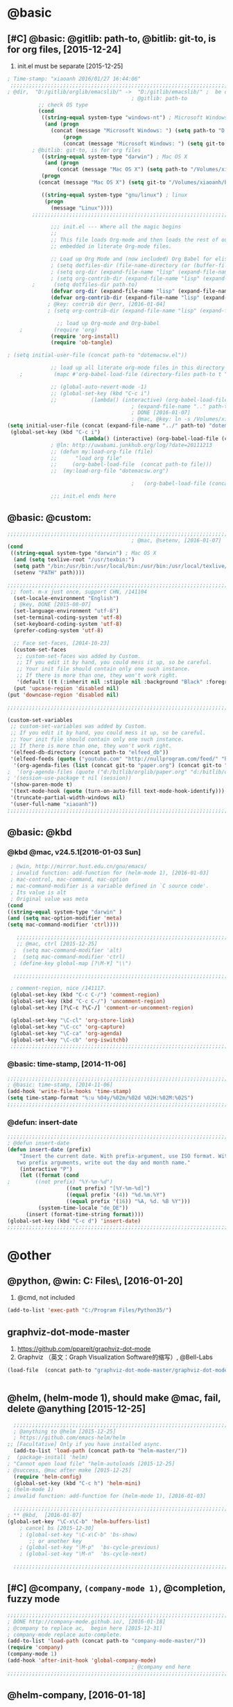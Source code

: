 
* @basic
** [#C] @basic: @gitlib: path-to, @bitlib: git-to, is for org files,  [2015-12-24]
   1. init.el must be separate [2015-12-25]
#+BEGIN_SRC emacs-lisp :tangle yes :reports no 
  ; Time-stamp: "xiaoanh 2016/01/27 16:44:06"
   ;;;;;;;;;;;;;;;;;;;;;;;;;;;;;;;;;;;;;;;;;;;;;;;;;;;;;;;;;;;;;;;;;;;;;;;;;;;;;;;;;;;;;;;;;;;;;;;;;;;;;;;;;;;;;;;;;;;;;;;;;;;;;       
  ; @dir,  "D:/gitlib/orglib/emacslib/" ->  "D:/gitlib/emacslib/" ;  be careful of org-link-abbrev-alist, [2016-01-18]
                                          ; @gitlib: path-to
            ;; check OS type
            (cond
             ((string-equal system-type "windows-nt") ; Microsoft Windows
              (and (progn
                (concat (message "Microsoft Windows: ") (setq path-to "D:/gitlib/emacslib/")) ) 
                    (progn  
                    (concat (message "Microsoft Windows: ") (setq git-to "D:/bitlib/orglib/")) )))
          ; @bitlib: git-to, is for org files
             ((string-equal system-type "darwin") ; Mac OS X
              (and (progn   
                  (concat (message "Mac OS X") (setq path-to "/Volumes/xiaoanh/gitlib/emacslib/")))
             (progn
            (concat (message "Mac OS X") (setq git-to "/Volumes/xiaoanh/bitlib/orglib/")))) )

             ((string-equal system-type "gnu/linux") ; linux
              (progn
                (message "Linux"))))
          ;;;;;;;;;;;;;;;;;;;;;;;;;;;;;;;;;;;;;;;;;;;;;;;;;;;;;;;;;;;;;;;;;;;;;;;;;;;;;;;;;;;;;;;;;;;;;;;;;;;;;;;;;;;;;;;;;;;;;;;;;;;;;

                ;;; init.el --- Where all the magic begins
                ;;
                ;; This file loads Org-mode and then loads the rest of our Emacs initialization from Emacs lisp
                ;; embedded in literate Org-mode files.
                
                ;; Load up Org Mode and (now included) Org Babel for elisp embedded in Org Mode files
                ; (setq dotfiles-dir (file-name-directory (or (buffer-file-name) load-file-name)))
                ; (setq org-dir (expand-file-name "lisp" (expand-file-name "org-mode-master" dotfiles-dir)))
                ; (setq org-contrib-dir (expand-file-name "lisp" (expand-file-name "contrib" org-dir)))
          ;      (setq dotfiles-dir path-to)
                (defvar org-dir (expand-file-name "lisp" (expand-file-name "org-mode-master" path-to)))
                (defvar org-contrib-dir (expand-file-name "lisp" (expand-file-name "contrib"  (expand-file-name "org-mode-master" path-to)))) 
               ; @key: contrib dir @err, [2016-01-04]
               ; (setq org-contrib-dir (expand-file-name "lisp" (expand-file-name "contrib" org-dir)))
            
                  ;; load up Org-mode and Org-babel
      ;          (require 'org)
                (require 'org-install)
                (require 'ob-tangle)

  ; (setq initial-user-file (concat path-to "dotemacsw.el"))

                ;; load up all literate org-mode files in this directory
      ;          (mapc #'org-babel-load-file (directory-files path-to t "\\.org$"))

                ;; (global-auto-revert-mode -1)
                ;; (global-set-key (kbd "C-c i")
                ;;           (lambda() (interactive) (org-babel-load-file (concat path-to "dotemacswrg.org"))))
                                          ; (expand-file-name ".." path-to)
                                          ; DONE [2016-01-07]
                                          ; @mac, @key: ln -s /Volumes/xiaoanh/gitlib/dotemacsw.el ~/.emacs.el
  (setq initial-user-file (concat (expand-file-name "../" path-to) "dotemacsw.el"))
   (global-set-key (kbd "C-c i")
                          (lambda() (interactive) (org-babel-load-file (concat  (expand-file-name "../" path-to)  "dotemacswrg.org"))))
                ; @ln: http://uwabami.junkhub.org/log/?date=20111213
                ;; (defun my:load-org-file (file)
                ;;      "load org file"
                ;;     (org-babel-load-file  (concat path-to file)))
                ;;  (my:load-org-file "dotemacsw.org")

                                          ;   (org-babel-load-file (concat path-to "dotemacsw.org"))

                ;;; init.el ends here
                
#+END_SRC
** @basic: @custom: 
#+BEGIN_SRC emacs-lisp :tangle yes
  ;;;;;;;;;;;;;;;;;;;;;;;;;;;;;;;;;;;;;;;;;;;;;;;;;;;;;;;;;;;;;;;;;;;;;;;;;;;;;;;;;;;;;;;;;;;;;;;;;;;;;;;;;;;;;;;;;;;;;;;;;;;;;
                                          ; @mac, @setenv, [2016-01-07]
  (cond
   ((string-equal system-type "darwin") ; Mac OS X
    (and (setq texlive-root "/usr/texbin:")
    (setq path "/bin:/usr/bin:/usr/local/bin:/usr/bin:/usr/local/texlive/2013/bin/x86_64-darwin:/usr/local/cellar/ghostscript/9.07/bin:")
    (setenv "PATH" path))))

  ;;;;;;;;;;;;;;;;;;;;;;;;;;;;;;;;;;;;;;;;;;;;;;;;;;;;;;;;;;;;;;;;;;;;;;;;;;;;;;;;;;;;;;;;;;;;;;;;;;;;;;;;;;;;;;;;;;;;;;;;;;;;;
   ;; font. m-x just once, support CHN, /141104
    (set-locale-environment "English")
    ; @key, DONE [2015-08-07]
    (set-language-environment "utf-8")
    (set-terminal-coding-system 'utf-8)
    (set-keyboard-coding-system 'utf-8)
    (prefer-coding-system 'utf-8)
    
    ;; Face set-faces, [2014-10-23]
    (custom-set-faces
     ;; custom-set-faces was added by Custom.
     ;; If you edit it by hand, you could mess it up, so be careful.
     ;; Your init file should contain only one such instance.
     ;; If there is more than one, they won't work right.
     '(default ((t (:inherit nil :stipple nil :background "Black" :foreground "gray85" :inverse-video nil :box nil :strike-through nil :overline nil :underline nil :slant normal :weight normal :height 120 :width normal :foundry "apple" :family "Menlo")))))
    (put 'upcase-region 'disabled nil)
  (put 'downcase-region 'disabled nil)

  ;;;;;;;;;;;;;;;;;;;;;;;;;;;;;;;;;;;;;;;;;;;;;;;;;;;;;;;;;;;;;;;;;;;;;;;;;;;;;;;;;;;;;;;;;;;;;;;;;;;;;;;;;;;;;;;;;;;;;;;;;;;;;  

  (custom-set-variables
   ;; custom-set-variables was added by Custom.
   ;; If you edit it by hand, you could mess it up, so be careful.
   ;; Your init file should contain only one such instance.
   ;; If there is more than one, they won't work right.
   '(elfeed-db-directory (concat path-to "elfeed_db"))
   '(elfeed-feeds (quote ("youtube.com" "http://nullprogram.com/feed/" "http://www.terminally-incoherent.com/blog/feed/")))
    '(org-agenda-files (list (concat git-to "paper.org") (concat git-to "study.org") (concat git-to "journal.org") (concat git-to "project.org") (concat git-to "task.org") (concat git-to  "note.org")))
  ;  '(org-agenda-files (quote ("d:/bitlib/orglib/paper.org" "d:/bitlib/orglib/study.org" "d:/bitlib/orglib/journal.org" "d:/bitlib/orglib/project.org" "d:/bitlib/orglib/task.org" "d:/bitlib/orglib/note.org")))
  ; '(session-use-package t nil (session))
   '(show-paren-mode t)
   '(text-mode-hook (quote (turn-on-auto-fill text-mode-hook-identify)))
   '(truncate-partial-width-windows nil)
   '(user-full-name "xiaoanh"))
  ;;;;;;;;;;;;;;;;;;;;;;;;;;;;;;;;;;;;;;;;;;;;;;;;;;;;;;;;;;;;;;;;;;;;;;;;;;;;;;;;;;;;;;;;;;;;;;;;;;;;;;;;;;;;;;;;;;;;;;;;;;;;;  
#+END_SRC
** @basic: @kbd
*** @kbd @mac, v24.5.1[2016-01-03 Sun]
#+BEGIN_SRC emacs-lisp :tangle yes
  ; @win, http://mirror.hust.edu.cn/gnu/emacs/
  ; invalid function: add-function for (helm-mode 1), [2016-01-03]
  ; mac-control, mac-command, mac-option
  ; mac-command-modifier is a variable defined in `C source code'.
  ; Its value is alt
  ; Original value was meta
 (cond 
 ((string-equal system-type "darwin" )
 (and (setq mac-option-modifier 'meta)
 (setq mac-command-modifier 'ctrl))))

    ;;;;;;;;;;;;;;;;;;;;;;;;;;;;;;;;;;;;;;;;;;;;;;;;;;;;;;;;;;;;;;;;;;;;;;;;;;;;;;;;;;;;;;;;;;;;;;;;;;;;;;;;;;;;;;;;;;;;;;;;;;;;;
    ;; @mac, ctrl [2015-12-25]
   ;  (setq mac-command-modifier 'alt)
   ;  (setq mac-command-modifier 'ctrl)
   ; (define-key global-map [?\M-¥] "\\")
   
   ;;;;;;;;;;;;;;;;;;;;;;;;;;;;;;;;;;;;;;;;;;;;;;;;;;;;;;;;;;;;;;;;;;;;;;;;;;;;;;;;;;;;;;;;;;;;;;;;;;;;;;;;;;;;;;;;;;;;;;;;;;;;;

  ; comment-region, nice /141117.
  (global-set-key (kbd "C-c C-/") 'comment-region)
  (global-set-key (kbd "C-c C-/") 'uncomment-region)
  (global-set-key [?\C-c ?\C-/] 'comment-or-uncomment-region)
  
  (global-set-key "\C-cl" 'org-store-link)
  (global-set-key "\C-cc" 'org-capture)
  (global-set-key "\C-ca" 'org-agenda)
  (global-set-key "\C-cb" 'org-iswitchb)
  ;;;;;;;;;;;;;;;;;;;;;;;;;;;;;;;;;;;;;;;;;;;;;;;;;;;;;;;;;;;;;;;;;;;;;;;;;;;;;;;;;;;;;;;;;;;;;;;;;;;;;;;;;;;;;;;;;;;;;;;;;;;;;
#+END_SRC

*** @basic: time-stamp, [2014-11-06]
#+BEGIN_SRC emacs-lisp :tangle yes
;;;;;;;;;;;;;;;;;;;;;;;;;;;;;;;;;;;;;;;;;;;;;;;;;;;;;;;;;;;;;;;;;;;;;;;;;;;;;;;;;;;;;;;;;;;;;;;;;;;;;;;;;;;;;;;;;;;;;;;;;;;;;
; @basic: time-stamp, [2014-11-06]
(add-hook 'write-file-hooks 'time-stamp)
(setq time-stamp-format "%:u %04y/%02m/%02d %02H:%02M:%02S")
;;;;;;;;;;;;;;;;;;;;;;;;;;;;;;;;;;;;;;;;;;;;;;;;;;;;;;;;;;;;;;;;;;;;;;;;;;;;;;;;;;;;;;;;;;;;;;;;;;;;;;;;;;;;;;;;;;;;;;;;;;;;;
#+END_SRC
*** @defun: insert-date
#+BEGIN_SRC emacs-lisp :tangle yes
;;;;;;;;;;;;;;;;;;;;;;;;;;;;;;;;;;;;;;;;;;;;;;;;;;;;;;;;;;;;;;;;;;;;;;;;;;;;;;;;;;;;;;;;;;;;;;;;;;;;;;;;;;;;;;;;;;;;;;;;;;;;;
; @defun insert-date
(defun insert-date (prefix)
    "Insert the current date. With prefix-argument, use ISO format. With
   two prefix arguments, write out the day and month name."
    (interactive "P")
    (let ((format (cond
;	     ((not prefix) "%Y-%m-%d")
                   ((not prefix) "[%Y-%m-%d]")
                   ((equal prefix '(4)) "%d.%m.%Y")
                   ((equal prefix '(16)) "%A, %d. %B %Y")))
          (system-time-locale "de_DE"))
      (insert (format-time-string format))))
(global-set-key (kbd "C-c d") 'insert-date)
;;;;;;;;;;;;;;;;;;;;;;;;;;;;;;;;;;;;;;;;;;;;;;;;;;;;;;;;;;;;;;;;;;;;;;;;;;;;;;;;;;;;;;;;;;;;;;;;;;;;;;;;;;;;;;;;;;;;;;;;;;;;;
#+END_SRC

* @other
** @python, @win: C:\Program Files\Python35\, [2016-01-20]
   1. @cmd, not included 
#+BEGIN_SRC emacs-lisp :tangle no
  (add-to-list 'exec-path "C:/Program Files/Python35/")
#+END_SRC
** graphviz-dot-mode-master
   1. https://github.com/ppareit/graphviz-dot-mode
   2. Graphviz （英文：Graph Visualization Software的缩写）, @Bell-Labs
#+BEGIN_SRC emacs-lisp :tangle yes
(load-file  (concat path-to "graphviz-dot-mode-master/graphviz-dot-mode.el") )
#+END_SRC
#+BEGIN_SRC dot :file D: figure1411/test-dot.png :cmdline -Kdot -Tpng
#+END_SRC
** @helm, (helm-mode 1), should make @mac, fail, delete @anything [2015-12-25]
#+BEGIN_SRC emacs-lisp :tangle yes
    ;;;;;;;;;;;;;;;;;;;;;;;;;;;;;;;;;;;;;;;;;;;;;;;;;;;;;;;;;;;;;;;;;;;;;;;;;;;;;;;;;;;;;;;;;;;;;;;;;;;;;;;;;;;;;;;;;;;;;;;;;;;;;
    ; @anything to @helm [2015-12-25]
    ; https://github.com/emacs-helm/helm
  ;; [Facultative] Only if you have installed async.
    (add-to-list 'load-path (concat path-to "helm-master/"))
  ;  (package-install 'helm)
  ; "Cannot open load file" "helm-autoloads [2015-12-25]
  ; @success, @mac after make [2015-12-25] 
    (require 'helm-config)
    (global-set-key (kbd "C-c h") 'helm-mini)
  ; (helm-mode 1)
  ; invalid function: add-function for (helm-mode 1), [2016-01-03]

    ;;;;;;;;;;;;;;;;;;;;;;;;;;;;;;;;;;;;;;;;;;;;;;;;;;;;;;;;;;;;;;;;;;;;;;;;;;;;;;;;;;;;;;;;;;;;;;;;;;;;;;;;;;;;;;;;;;;;;;;;;;;;;
  ; ** @kbd,  [2016-01-07]
  (global-set-key "\C-x\C-b" 'helm-buffers-list) 
      ; cancel bs [2015-12-30]
      ; (global-set-key "\C-x\C-b" 'bs-show) 
         ;; or another key
      ; (global-set-key "\M-p"  'bs-cycle-previous)
      ; (global-set-key "\M-n"  'bs-cycle-next)

    ;;;;;;;;;;;;;;;;;;;;;;;;;;;;;;;;;;;;;;;;;;;;;;;;;;;;;;;;;;;;;;;;;;;;;;;;;;;;;;;;;;;;;;;;;;;;;;;;;;;;;;;;;;;;;;;;;;;;;;;;;;;;;
#+END_SRC
** [#C] @company, =(company-mode 1)=, @completion, fuzzy mode
#+BEGIN_SRC emacs-lisp :tangle yes
  ;;;;;;;;;;;;;;;;;;;;;;;;;;;;;;;;;;;;;;;;;;;;;;;;;;;;;;;;;;;;;;;;;;;;;;;;;;;;;;;;;;;;;;;;;;;;;;;;;;;;;;;;;;;;;;;;;;;;;;;;;;;;;
  ; DONE http://company-mode.github.io/, [2016-01-18]
  ; @company to replace ac,  begin here [2015-12-31]
  ; company-mode replace auto-complete. 
  (add-to-list 'load-path (concat path-to "company-mode-master/"))
  (require 'company)
  (company-mode 1)
  (add-hook 'after-init-hook 'global-company-mode)
                                          ; @company end here
  ;;;;;;;;;;;;;;;;;;;;;;;;;;;;;;;;;;;;;;;;;;;;;;;;;;;;;;;;;;;;;;;;;;;;;;;;;;;;;;;;;;;;;;;;;;;;;;;;;;;;;;;;;;;;;;;;;;;;;;;;;;;;;
#+END_SRC

** @helm-company, [2016-01-18]
#+BEGIN_SRC emacs-lisp :tangle yes
  ;;;;;;;;;;;;;;;;;;;;;;;;;;;;;;;;;;;;;;;;;;;;;;;;;;;;;;;;;;;;;;;;;;;;;;;;;;;;;;;;;;;;;;;;;;;;;;;;;;;;;;;;;;;;;;;;;;;;;;;;;;;;;                                  
; Requirements: Helm   and company-mode
 ; https://github.com/yasuyk/helm-company
  (add-to-list 'load-path  (concat path-to "helm-company-master/"))  
  (autoload 'helm-company "helm-company")
  ;; Not necessary if using ELPA package
  (eval-after-load 'company
    '(progn
       (define-key company-mode-map (kbd "C-:") 'helm-company)
       (define-key company-active-map (kbd "C-:") 'helm-company)))
   ;;;;;;;;;;;;;;;;;;;;;;;;;;;;;;;;;;;;;;;;;;;;;;;;;;;;;;;;;;;;;;;;;;;;;;;;;;;;;;;;;;;;;;;;;;;;;;;;;;;;;;;;;;;;;;;;;;;;;;;;;;;;;
#+END_SRC

** [#C] @ac, @completion
#+BEGIN_SRC emacs-lisp :tangle yes
  ;;;;;;;;;;;;;;;;;;;;;;;;;;;;;;;;;;;;;;;;;;;;;;;;;;;;;;;;;;;;;;;;;;;;;;;;;;;;;;;;;;;;;;;;;;;;;;;;;;;;;;;;;;;;;;;;;;;;;;;;;;;;;
  ; must add yaxception, log4e, auto-complete-pcmp and org-ac in auto-complete-master dir, [2016-01-20]
  ;; auto-complete, [2014-11-06]
  (add-to-list 'load-path (concat path-to "auto-complete-master/"))
  ; (add-to-list 'load-path (concat path-to "auto-complete-master"))
  ; (add-to-list 'ac-dictionary-directories "D:/dotemacsw/auto-complete-master/ac-dict")
  (require 'auto-complete)
  (require 'auto-complete-config)
  (require 'log4e)
  (require 'yaxception)
  (require 'auto-complete-pcmp)
  (require 'org-ac)
  ;; missing auto-complete-pcmp, https://github.com/aki2o/auto-complete-pcmp
  ;; Make config suit for you. About the config item, eval the following sexp.
  ;; (customize-group "org-ac")
  (org-ac/config-default)

  (ac-config-default)
  (add-to-list 'ac-dictionary-directories (concat path-to "auto-complete-master/ac-dict"))
  (auto-complete-mode 1) 

  ;;;;;;;;;;;;;;;;;;;;;;;;;;;;;;;;;;;;;;;;;;;;;;;;;;;;;;;;;;;;;;;;;;;;;;;;;;;;;;;;;;;;;;;;;;;;;;;;;;;;;;;;;;;;;;;;;;;;;;;;;;;;;
#+END_SRC
*** @ac, ac-ispell, =(flyspell-mode 1)= [2016-01-18]
#+BEGIN_SRC emacs-lisp :tangle yes
  ;;;;;;;;;;;;;;;;;;;;;;;;;;;;;;;;;;;;;;;;;;;;;;;;;;;;;;;;;;;;;;;;;;;;;;;;;;;;;;;;;;;;;;;;;;;;;;;;;;;;;;;;;;;;;;;;;;;;;;;;;;;;;
  ;; @win
  (if (string-equal system-type "windows-nt")
  (and (progn (add-to-list 'exec-path "C:/Program Files (x86)/Aspell/bin"))
  (setq-default ispell-program-name "aspell")
  (progn (setq ispell-personal-dictionary "C:/Program Files (x86)/Aspell/dict"))))

  ;;;;;;;;;;;;;;;;;;;;;;;;;;;;;;;;;;;;;;;;;;;;;;;;;;;;;;;;;;;;;;;;;;;;;;;;;;;;;;;;;;;;;;;;;;;;;;;;;;;;;;;;;;;;;;;;;;;;;;;;;;;;;
  ;; @mac, [2015-12-28]
  (if (string-equal system-type "darwin")
  (and (setq ispell-program-name "/usr/local/bin/ispell")
  (setq-default ispell-program-name "/usr/local/bin/aspell")))

  ; @seamless, for both 
  (require 'ispell)
  (setq text-mode-hook '(lambda()  (flyspell-mode t)  ) )
  (add-hook 'LaTeX-mode-hook 'flyspell-mode)
  (ispell-minor-mode) 
  ; @flyspell, [2016-01-18]
  (flyspell-mode 1)
  ;;;;;;;;;;;;;;;;;;;;;;;;;;;;;;;;;;;;;;;;;;;;;;;;;;;;;;;;;;;;;;;;;;;;;;;;;;;;;;;;;;;;;;;;;;;;;;;;;;;;;;;;;;;;;;;;;;;;;;;;;;;;;
#+END_SRC
*** @ac, first ispell, then ac-ispell [2015-12-28]
#+BEGIN_SRC emacs-lisp
;;;;;;;;;;;;;;;;;;;;;;;;;;;;;;;;;;;;;;;;;;;;;;;;;;;;;;;;;;;;;;;;;;;;;;;;;;;;;;;;;;;;;;;;;;;;;;;;;;;;;;;;;;;;;;;;;;;;;;;;;;;;;
(add-to-list 'load-path (concat path-to "auto-complete-master/"))
; (add-to-list 'load-path "D:/dotemacsw/auto-complete-master/")
(require 'ac-ispell)
(eval-after-load "auto-complete" '(progn (ac-ispell-setup)))
(add-hook 'git-commit-mode-hook 'ac-ispell-ac-setup)
(add-hook 'mail-mode-hook 'ac-ispell-ac-setup)

; error enabling flyspell mode, ispell-set-spellcheker, /141106
(setq flyspell-issue-welcome-flag nil)
;; fix flyspell problem
;;;;;;;;;;;;;;;;;;;;;;;;;;;;;;;;;;;;;;;;;;;;;;;;;;;;;;;;;;;;;;;;;;;;;;;;;;;;;;;;;;;;;;;;;;;;;;;;;;;;;;;;;;;;;;;;;;;;;;;;;;;;;
#+END_SRC
** @org-ac, [2016-01-19], Dependency:  yaxception.el, popup.el, fuzzy. el and log4e.el, @aki2o
  #+BEGIN_SRC emacs-lisp :tangle no
     ;;;;;;;;;;;;;;;;;;;;;;;;;;;;;;;;;;;;;;;;;;;;;;;;;;;;;;;;;;;;;;;;;;;;;;;;;;;;;;;;;;;;;;;;;;;;;;;;;;;;;;;;;;;;;;;;;;;;;;;;;;;;;
                                            ;  https://github.com/aki2o/org-ac
                                            ;  Hiroaki Otsu aki2o
                                            ; @err: Cannot open load file: no such file or directory, auto-complete-pcmp
                                            ; https://github.com/aki2o/auto-complete-pcmp
                                            ; provide the functions of auto-complete for handling Programmable Completion.

    ; Tested On  auto-complete-pcmp.el … 0.0.1 and log4e.el … 0.2.0
    (add-to-list 'load-path (concat path-to "org-ac-master/"))
    (require 'org-ac)
    ;; Make config suit for you. About the config item, eval the following sexp.
    ;; (customize-group "org-ac")
    ; (org-ac/config-default)

    ;;;;;;;;;;;;;;;;;;;;;;;;;;;;;;;;;;;;;;;;;;;;;;;;;;;;;;;;;;;;;;;;;;;;;;;;;;;;;;;;;;;;;;;;;;;;;;;;;;;;;;;;;;;;;;;;;;;;;;;;;;;;;
  #+END_SRC

** @org-publish, [2016-01-08]
#+BEGIN_SRC emacs-lisp :tangle yes
    ;;;;;;;;;;;;;;;;;;;;;;;;;;;;;;;;;;;;;;;;;;;;;;;;;;;;;;;;;;;;;;;;;;;;;;;;;;;;;;;;;;;;;;;;;;;;;;;;;;;;;;;;;;;;;;;;;;;;;;;;;;;;;
                                          ; @org-publish, [2016-01-08]
          ; @err, org-publish-org-to-html is void
                                          ; http://comments.gmane.org/gmane.emacs.orgmode/76412

                                          ; http://dayigu.github.io/WhyUseOrgModeToWriteBlog.html
                                          ; @github, [2016-01-08]
                                          ; create orgblog and xiaoanh.github.com dir, [2016-01-08]
  ;(setq path-orgblog  (concat (expand-file-name "../" path-to) "orgblog"))
  ;(setq path-orgpublish  (concat (expand-file-name "../" path-to) "xiaoanh.github.io"))
  (require 'org)
  (require 'ox-publish)
                                          ; (require 'org-publish)
                                          ; (list path-orgblog)
                                          ;  "org-publish", which belongs to the old framework.
                                          ;  try requiring  "ox-publish" instead.
                                          ; replacing "org-publish-org-to-html" by "org-html-publish-to-html" into my .emacs.

    ;;;;;;;;;;;;;;;;;;;;;;;;;;;;;;;;;;;;;;;;;;;;;;;;;;;;;;;;;;;;;;;;;;;;;;;;;;;;;;;;;;;;;;;;;;;;;;;;;;;;;;;;;;;;;;;;;;;;;;;;;;;;;
                                          ;  MS
  (cond
   ((string-equal system-type "windows-nt")  ; MS
  (setq org-publish-project-alist
        '(
          ("blog-notes"
  ;         :base-directory "~/org/blog/"
                                          ;         :base-directory  path-orgblog
           :base-directory  "D:/gitlib/orgblog"     
  ;         :base-directory  "D:/gitlib/orglib/orgblog"     
           :base-extension "org"
  ;         :publishing-directory "~/org/dayigu.github.com/"
           :publishing-directory "D:/weblib"
  ;         :publishing-directory "/ssh:xiaoanh@github.com: D:/gitlib/orglib/xiaoanh.github.io"
           :recursive t
                                          ;         :publishing-function org-publish-org-to-html
           :publishing-function org-html-publish-to-html   
           :headline-levels 4
           :section-numbers nil
           :auto-preamble t
           :auto-sitemap t                ; Generate sitemap.org automagically...
           :sitemap-filename "sitemap.org"  ; ... call it sitemap.org (it's the default)...
           :sitemap-title "Sitemap"         ; ... with title 'Sitemap'.
           :author "xiaoanh"
  ;         :email "dayigu at gmail dot com"
                                          ;          :style    "<link rel=\"stylesheet\" type=\"text/css\" href=\"css/worg.css\"/>"
           :sitemap-sort-files anti-chronologically
           :sitemap-file-entry-format "%d %t"
           )
          ("blog-static"
  ;         :base-directory "~/org/blog/"
           :base-directory "D:/gitlib/orgblog"
           :base-extension "css\\|js\\|png\\|jpg\\|gif\\|pdf\\|mp3\\|ogg\\|swf"
                                          ;         :publishing-directory "~/org/dayigu.github.com/"
  ;         :publishing-directory "/ssh:xiaoanh@github.com:  D:/gitlib/orglib/xiaoanh.github.io"
           :publishing-directory "D:/weblib"
           :recursive t
           :publishing-function org-publish-attachment
           )
          ("blog" :components ("blog-notes" "blog-static"))
          ;;
          ))))
  ;;;;;;;;;;;;;;;;;;;;;;;;;;;;;;;;;;;;;;;;;;;;;;;;;;;;;;;;;;;;;;;;;;;;;;;;;;;;;;;;;;;;;;;;;;;;;;;;;;;;;;;;;;;;;;;;;;;;;;;;;;;;;
  ; Mac OS X
  (cond
   ((string-equal system-type "darwin")  ; Mac OS X
  (setq org-publish-project-alist
        '(
          ("blog-notes"
  ;         :base-directory "~/org/blog/"
                                          ;         :base-directory  path-orgblog
           :base-directory  "/Volumes/xiaoanh/gitlib/orgblog"     
  ;         :base-directory  "/Volumes/xiaoanh/gitlib/orglib/orgblog"     
           :base-extension "org"
  ;         :publishing-directory "/ssh:xiaoanh@github.com: /Volumes/xiaoanh/gitlib/orglib/xiaoanh.github.io"
           :publishing-directory "/Volumes/xiaoanh/weblib"
  ;         :publishing-directory "/Volumes/xiaoanh/gitlib/orglib/xiaoanh.github.io"        
  ;         :publishing-directory "/ssh:xiaoanh@github.com: D:/gitlib/orglib/orghtml"
           :recursive t
                                          ;         :publishing-function org-publish-org-to-html
           :publishing-function org-html-publish-to-html   
           :headline-levels 4
           :section-numbers nil
           :auto-preamble t
           :auto-sitemap t                ; Generate sitemap.org automagically...
           :sitemap-filename "sitemap.org"  ; ... call it sitemap.org (it's the default)...
           :sitemap-title "Sitemap"         ; ... with title 'Sitemap'.
           :author "xiaoanh"
  ;         :email "dayigu at gmail dot com"
           :style    "<link rel=\"stylesheet\" type=\"text/css\" href=\"css/worg.css\"/>"
           )
          ("blog-static"
  ;         :base-directory "~/org/blog/"
           :base-directory "/Volumes/xiaoanh/gitlib/orgblog"
  ;         :base-directory "/Volumes/xiaoanh/gitlib/orglib/orgblog"
           :base-extension "css\\|js\\|png\\|jpg\\|gif\\|pdf\\|mp3\\|ogg\\|swf"
                                          ;         :publishing-directory "~/org/dayigu.github.com/"
  ;         :publishing-directory "/ssh:xiaoanh@github.com:  /Volumes/xiaoanh/gitlib/orglib/xiaoanh.github.io"
           :publishing-directory "/Volumes/xiaoanh/weblib"
  ;         :publishing-directory "/Volumes/xiaoanh/gitlib/orglib/xiaoanh.github.io"        
  ;         :publishing-directory "D:/gitlib/orglib/xiaoanh.github.io"        
           :recursive t
           :publishing-function org-publish-attachment
           )
          ("blog" :components ("blog-notes" "blog-static"))
          ;;
          ))))
                                          ; M-x org-publish-project RET blog RET

                                          ; @key: postamble, [2016-01-18]
  (setq org-export-html-postamble nil)
    ;;;;;;;;;;;;;;;;;;;;;;;;;;;;;;;;;;;;;;;;;;;;;;;;;;;;;;;;;;;;;;;;;;;;;;;;;;;;;;;;;;;;;;;;;;;;;;;;;;;;;;;;;;;;;;;;;;;;;;;;;;;;;
#+END_SRC

#+RESULTS:
** @markdown [2016-01-08]
   1. markdown最主要的用途可能就是blog了
   2. markdown-preview-eww,
      1. https://github.com/niku/markdown-preview-eww
#+BEGIN_SRC emacs-lisp :tangle yes
                                          ; MD, [2015-02-13]
                                          ; https://github.com/niku/markdown-preview-eww

    (add-to-list 'load-path (concat path-to "markdown-mode/"))  
  ;  (add-to-list 'load-path  path-to)  
    (autoload 'markdown-mode "markdown-mode"   "Major mode for editing Markdown files" t)
    (add-to-list 'auto-mode-alist '("\\.text\\'" . markdown-mode))
    (add-to-list 'auto-mode-alist '("\\.markdown\\'" . markdown-mode))
    (add-to-list 'auto-mode-alist '("\\.md\\'" . markdown-mode))
  (require 'markdown-preview-eww)
  ; How to use, install redcarpet from gem % gem install redcarpet

#+END_SRC
** @weather, [2016-01-22]
   1. https://github.com/lujun9972/yahoo-weather-mode
#+BEGIN_SRC emacs-lisp :tangle yes
  ;;;;;;;;;;;;;;;;;;;;;;;;;;;;;;;;;;;;;;;;;;;;;;;;;;;;;;;;;;;;;;;;;;;;;;;;;;;;;;;;;;;;;;;;;;;;;;;;;;;;;;;;;;;;;;;;;;;;;;;;;;;;;
  (add-to-list 'load-path (concat path-to "yahoo-weather-mode-master/") )
                                          ; https://github.com/lujun9972/yahoo-weather-mode
  (require 'yahoo-weather)
  ;;;;;;;;;;;;;;;;;;;;;;;;;;;;;;;;;;;;;;;;;;;;;;;;;;;;;;;;;;;;;;;;;;;;;;;;;;;;;;;;;;;;;;;;;;;;;;;;;;;;;;;;;;;;;;;;;;;;;;;;;;;;;


#+END_SRC
** @pandoc
*** 黑魔法利器pandoc, [2016-01-12]
    1. 如果你需要把文件从一种标记语言格式转换到另一种格式，pandoc会是你的瑞士军刀
** @pomodoro, @org-timer
#+BEGIN_SRC emacs-lisp :tangle yes
      ;;;;;;;;;;;;;;;;;;;;;;;;;;;;;;;;;;;;;;;;;;;;;;;;;;;;;;;;;;;;;;;;;;;;;;;;;;;;;;;;;;;;;;;;;;;;;;;;;;;;;;;;;;;;;;;;;;;;;;;;;;;;;
                                          ; @ln : http://orgmode.org/worg/org-gtd-etc.html, [2016-01-12]
                                          ; pomodoro, which means tomato.
                                          ; Activate the org-timer module :
  (add-to-list 'org-modules 'org-timer)
  ; Set a default value for the timer, for example :
  (setq org-timer-default-timer 25)
  ;; Modify the org-clock-in so that a timer is started with the default
  ;; value except if a timer is already started :
  (add-hook 'org-clock-in-hook (lambda ()
        (if (not org-timer-current-timer) 
        (org-timer-set-timer '(16)))))
      ;;;;;;;;;;;;;;;;;;;;;;;;;;;;;;;;;;;;;;;;;;;;;;;;;;;;;;;;;;;;;;;;;;;;;;;;;;;;;;;;;;;;;;;;;;;;;;;;;;;;;;;;;;;;;;;;;;;;;;;;;;;;;
#+END_SRC
** @helm-bibtex-master, dash first
#+BEGIN_SRC emacs-lisp :tangle yes
    ;;;;;;;;;;;;;;;;;;;;;;;;;;;;;;;;;;;;;;;;;;;;;;;;;;;;;;;;;;;;;;;;;;;;;;;;;;;;;;;;;;;;;;;;;;;;;;;;;;;;;;;;;;;;;;;;;;;;;;;;;;;;;
    ;;  @helm, helm-bibtex
    ; @err, can not load parsebib
    ; @success, Cannot open load file -> (add-to-list ‘load-path “/Users/user_name/bin/”)
    ; ;; Requirements are parsebib, helm, s, dash, and f.  The easiest way
    ; *** @parsebib @google, https://github.com/joostkremers/parsebib, @Preamble, @String, or @Comment
    ; https://github.com/tmalsburg/helm-bibtex
    ; *** @dash can not load parsebib
    ; https://github.com/magnars/dash.el
    ; *** @s can not load s and f
    ; https://github.com/magnars/s.el
    ; https://github.com/rejeep/f.el
    ; *** @success, parsebib, dash, s and f finally
    (add-to-list 'load-path (concat path-to "dash.el-master/"))
    (require 'dash) 
    (add-to-list 'load-path (concat path-to "s.el-master/"))
    (require 's)
    (add-to-list 'load-path (concat path-to "f.el-master/"))
    (require 'f)
    ; A modern list library for Emacs 
    ; All functions and constructs in the library are prefixed with a dash (-).
    
    (add-to-list 'load-path (concat path-to "parsebib-master/"))
    (require 'parsebib)
    (add-to-list 'load-path (concat path-to "helm-bibtex-master/"))
    (autoload 'helm-bibtex "helm-bibtex" "" t)
    ; (setq helm-bibtex-bibliography '("/path/to/bibtex-file-1.bib" "/path/to/bibtex-file-2.bib"))
    ; helm-bibtex, bitlib->gitlib [2015-12-28]
    (setq helm-bibtex-bibliography (list (concat path-to "bib1410.bib") (concat path-to "bib1505.bib") (concat path-to "bib1506.bib") ))
;    (setq helm-bibtex-bibliography '( (concat path-to "bib1410.bib") (concat path-to "bib1505.bib") (concat path-to "bib1506.bib") ))
  ;  (setq helm-bibtex-bibliography '("D:/gitlib/bib1410.bib" "D:/gitlib/bib1505.bib" "D:/gitlib/bib1506.bib" ))
  ;  (setq helm-bibtex-bibliography '("D:/gitlib/orglib/bib1410.bib" "D:/gitlib/orglib/bib1505.bib" "D:/gitlib/orglib/bib1506.bib" ))
    ; (setq helm-bibtex-bibliography '("D:/bitlib/orglib/bib1410.bib" "D:/bitlib/orglib/bib1505.bib" "D:/bitlib/orglib/bib1506.bib" ))
 
    (setq helm-bibtex-library-path (list (concat git-to "paper1512/") ))    
;    (setq helm-bibtex-library-path (concat git-to "paper1512/") )    
;    (setq helm-bibtex-library-path "D:/bitlib/orglib/paper1512/" )
    ; (setq helm-bibtex-library-path '("/path1/to/pdfs" "/path2/to/pdfs"))
    ; (setq helm-bibtex-notes-path "/path/to/notes.org")
    (setq helm-bibtex-notes-path "D:/gitlib/bib_notes.org")
    (setq helm-bibtex-pdf-symbol "⌘")
    (setq helm-bibtex-notes-symbol "✎")
    ;;;;;;;;;;;;;;;;;;;;;;;;;;;;;;;;;;;;;;;;;;;;;;;;;;;;;;;;;;;;;;;;;;;;;;;;;;;;;;;;;;;;;;;;;;;;;;;;;;;;;;;;;;;;;;;;;;;;;;;;;;;;;
#+END_SRC
** @guide-key
#+BEGIN_SRC emacs-lisp
  ;;;;;;;;;;;;;;;;;;;;;;;;;;;;;;;;;;;;;;;;;;;;;;;;;;;;;;;;;;;;;;;;;;;;;;;;;;;;;;;;;;;;;;;;;;;;;;;;;;;;;;;;;;;;;;;;;;;;;;;;;;;;
  ; https://github.com/kai2nenobu/guide-key
  ; @guide-key begin here
  
  ; @guide-key end here
  ;;;;;;;;;;;;;;;;;;;;;;;;;;;;;;;;;;;;;;;;;;;;;;;;;;;;;;;;;;;;;;;;;;;;;;;;;;;;;;;;;;;;;;;;;;;;;;;;;;;;;;;;;;;;;;;;;;;;;;;;;;;;
#+END_SRC
** @use-package [2015-12-31]
#+BEGIN_SRC emacs-lisp
  ;;;;;;;;;;;;;;;;;;;;;;;;;;;;;;;;;;;;;;;;;;;;;;;;;;;;;;;;;;;;;;;;;;;;;;;;;;;;;;;;;;;;;;;;;;;;;;;;;;;;;;;;;;;;;;;;;;;;;;;;;;;;;
  ; @use-package begin here [2015-12-31]
  ; https://github.com/jwiegley/use-package
  (add-to-list 'load-path (concat path-to "use-package-master/"))
; (require 'use-package)
  ; @use-package end here
  ;;;;;;;;;;;;;;;;;;;;;;;;;;;;;;;;;;;;;;;;;;;;;;;;;;;;;;;;;;;;;;;;;;;;;;;;;;;;;;;;;;;;;;;;;;;;;;;;;;;;;;;;;;;;;;;;;;;;;;;;;;;;;
#+END_SRC
** TODO @magit, v24.5 [2015-12-30]
   - State "TODO"       from ""           [2016-01-04 Mon 10:20]
#+BEGIN_SRC emacs-lisp
  ;;;;;;;;;;;;;;;;;;;;;;;;;;;;;;;;;;;;;;;;;;;;;;;;;;;;;;;;;;;;;;;;;;;;;;;;;;;;;;;;;;;;;;;;;;;;;;;;;;;;;;;;;;;;;;;;;;;;;;;;;;;;;
  ; @magit, [2015-12-30]
  ; http://magit.vc/manual/magit/
  ; @make @err: *** At least version 24.4 of Emacs is required.  Stop.
   (add-to-list 'load-path (concat path-to "magit-master/lisp/"))
  ;  (require 'magit)
  ;; (with-eval-after-load 'info
  ;;   (info-initialize)
  ;;   (add-to-list 'Info-directory-list
  ;;                (concat path-to "/Documentation/")))
  
#+END_SRC
** @eldoc [2015-12-30]
#+BEGIN_SRC emacs-lisp :tangle yes 
  ;;;;;;;;;;;;;;;;;;;;;;;;;;;;;;;;;;;;;;;;;;;;;;;;;;;;;;;;;;;;;;;;;;;;;;;;;;;;;;;;;;;;;;;;;;;;;;;;;;;;;;;;;;;;;;;;;;;;;;;;;;;;;
  ; @eldoc [2015-12-30]
  (add-hook 'emacs-lisp-mode-hook 'turn-on-eldoc-mode)
  (add-hook 'lisp-interaction-mode-hook 'turn-on-eldoc-mode)
  (add-hook 'ielm-mode-hook 'turn-on-eldoc-mode)
  ; org-eldoc, @ln: https://bitbucket.org/ukaszg/org-eldoc
  ; org-eldoc is part of org-mode contrib repository
  ; \gitlib\orglib\emacslib\org-mode-master\contrib\lisp
  ; (setq org-contrib-dir (expand-file-name "lisp" (expand-file-name "contrib" org-dir)))
  ; (setq org-contrib-dir (expand-file-name "lisp" (expand-file-name "contrib" org-dir)))
  (add-to-list 'load-path org-contrib-dir)
  (require 'org-eldoc)
  (org-eldoc-load)
  ; (org-eldoc-hook-setup)
  ;;;;;;;;;;;;;;;;;;;;;;;;;;;;;;;;;;;;;;;;;;;;;;;;;;;;;;;;;;;;;;;;;;;;;;;;;;;;;;;;;;;;;;;;;;;;;;;;;;;;;;;;;;;;;;;;;;;;;;;;;;;;;
#+END_SRC
** @anything, @err [2015-12-29]
#+BEGIN_SRC emacs-lisp :tangle no
    ;;;;;;;;;;;;;;;;;;;;;;;;;;;;;;;;;;;;;;;;;;;;;;;;;;;;;;;;;;;;;;;;;;;;;;;;;;;;;;;;;;;;;;;;;;;;;;;;;;;;;;;;;;;;;;;;;;;;;;;;;;;;;
  ; @anything, why not working
  ; @err, can  not open load file anything-config
    ;; (add-to-list 'load-path (concat path-to "anything/")
    ;; (require 'anything-config)
    ;; (setq anything-sources
    ;;       (list anything-c-source-buffers
    ;;         anything-c-source-locate
    ;;             anything-c-source-file-name-history
    ;;             anything-c-source-info-pages
    ;;             anything-c-source-man-pages
    ;;             anything-c-source-file-cache
    ;;             anything-c-source-emacs-commands))
    ;;;;;;;;;;;;;;;;;;;;;;;;;;;;;;;;;;;;;;;;;;;;;;;;;;;;;;;;;;;;;;;;;;;;;;;;;;;;;;;;;;;;;;;;;;;;;;;;;;;;;;;;;;;;;;;;;;;;;;;;;;;;;
#+END_SRC

** @async emacs-async-master for helm
#+BEGIN_SRC emacs-lisp 
; https://github.com/jwiegley/emacs-async
(add-to-list 'load-path (concat path-to "emacs-async-master/"))
(autoload 'dired-async-mode "dired-async.el" nil t)
(dired-async-mode 1)
#+END_SRC
** @smex [2015-12-25]
#+BEGIN_SRC emacs-lisp :tangle yes
;;;;;;;;;;;;;;;;;;;;;;;;;;;;;;;;;;;;;;;;;;;;;;;;;;;;;;;;;;;;;;;;;;;;;;;;;;;;;;;;;;;;;;;;;;;;;;;;;;;;;;;;;;;;;;;;;;;;;;;;;;;;;
; https://github.com/nonsequitur/smex
; A smart M-x enhancement for Emacs.  [2015-07-15]
(add-to-list 'load-path (concat path-to "smex-master/"))
(require 'smex) 
; Not needed if you use package.el
(smex-initialize) 
; Can be omitted. This might cause a (minimal) delay
                  ; when Smex is auto-initialized on its first run.

(global-set-key (kbd "M-x") 'smex)
(global-set-key (kbd "M-X") 'smex-major-mode-commands)
;;;;;;;;;;;;;;;;;;;;;;;;;;;;;;;;;;;;;;;;;;;;;;;;;;;;;;;;;;;;;;;;;;;;;;;;;;;;;;;;;;;;;;;;;;;;;;;;;;;;;;;;;;;;;;;;;;;;;;;;;;;;;
#+END_SRC
** @linum forcefully, [2013-11-13]
#+BEGIN_SRC emacs-lisp
;;;;;;;;;;;;;;;;;;;;;;;;;;;;;;;;;;;;;;;;;;;;;;;;;;;;;;;;;;;;;;;;;;;;;;;;;;;;;;;;;;;;;;;;;;;;;;;;;;;;;;;;;;;;;;;;;;;;;;;;;;;;;
(add-to-list 'load-path path-to)  
(require 'linum)
(global-linum-mode 1)
;;;;;;;;;;;;;;;;;;;;;;;;;;;;;;;;;;;;;;;;;;;;;;;;;;;;;;;;;;;;;;;;;;;;;;;;;;;;;;;;;;;;;;;;;;;;;;;;;;;;;;;;;;;;;;;;;;;;;;;;;;;;;
#+END_SRC
** @git-emac git-emacs, [2015-12-23] / [2014-11-06]
#+BEGIN_SRC emacs-lisp
;;;;;;;;;;;;;;;;;;;;;;;;;;;;;;;;;;;;;;;;;;;;;;;;;;;;;;;;;;;;;;;;;;;;;;;;;;;;;;;;;;;;;;;;;;;;;;;;;;;;;;;;;;;;;;;;;;;;;;;;;;;;;
;  C:\Program Files (x86)\Git [2015-12-23]
;; (add-to-list 'load-path (concat path-to "git-emacs-master/"))
;; ;(add-to-list 'load-path "C:/git-emacs-master")
;; ;(add-to-list 'load-path "C:/Program Files (x86)/git-emacs-master")
;; (if (string-equal system-type "windows-nt")
;; (progn (add-to-list 'exec-path "C:/Program Files (x86)/Git/bin")))
;; ; * @emacs
;; ; (add-to-list 'exec-path "C:/Program Files (x86)/Git/bin")
;; (require 'git-emacs)
;; ; @key, @success, 'exec-path, ctrl-h v check value
;; ; permisson denied, git
;; ; add its path (location) to the value of exec-path.

;; ; ** @git-emacs, defvar, ctrl-h v: git--repository-dir for git-init
;; (setq git--repository-dir git-to)

;;;;;;;;;;;;;;;;;;;;;;;;;;;;;;;;;;;;;;;;;;;;;;;;;;;;;;;;;;;;;;;;;;;;;;;;;;;;;;;;;;;;;;;;;;;;;;;;;;;;;;;;;;;;;;;;;;;;;;;;;;;;;

;; highlight：hi-line.el,emacs inside, /[2014-11-06]
; (require 'hl-line)  
; (global-hl-line-mode t) 
;;;;;;;;;;;;;;;;;;;;;;;;;;;;;;;;;;;;;;;;;;;;;;;;;;;;;;;;;;;;;;;;;;;;;;;;;;;;;;;;;;;;;;;;;;;;;;;;;;;;;;;;;;;;;;;;;;;;;;;;;;;;;
#+END_SRC
** @auctex, REDO [2016-01-07], no use [2015-12-24]
#+BEGIN_SRC emacs-lisp :tangle yes
  ;;;;;;;;;;;;;;;;;;;;;;;;;;;;;;;;;;;;;;;;;;;;;;;;;;;;;;;;;;;;;;;;;;;;;;;;;;;;;;;;;;;;;;;;;;;;;;;;;;;;;;;;;;;;;;;;;;;;;;;;;;;;; 
  ;; Auctex, REDO [2016-01-07] DONE [2014-10-23]
  (add-to-list 'load-path (concat path-to "site-lisp/site-start.d"))
                                          ; @key: very important, [2014-10-23]
  (load "auctex.el" nil t t)
  (load "preview-latex.el" nil t t)
  (setq TeX-auto-save t)
  (setq TeX-parse-self t)
  (setq-default TeX-master nil)
  (setq preview-scale-function 1.3)
  (setq LaTeX-math-menu-unicode t)
  (setq TeX-insert-braces nil)
  (add-hook 'LaTeX-mode-hook 'LaTeX-math-mode)
  ;; RefTeX with AUCTeX
  ;; reftex, [2014-10-23]
  (setq reftex-plug-into-auctex t)
  (add-hook 'latex-mode-hook 'turn-on-reftex) 
  (setq reftex-cite-format 'natbib) 


  ;; "XeLaTeX", xetex, REDO [2016-01-07], DONE  [2014-11-03]
  (setq TeX-PDF-mode t) ; annual, c-c,c-t, c -p, /140318
  (add-hook 'LaTeX-mode-hook (lambda()
                                (add-to-list 'TeX-command-list '("XeLaTeX" "%`xelatex%(mode)%' %t" TeX-run-TeX nil t))
                                (setq TeX-command-default "XeLaTeX")
                                   (setq TeX-save-query  nil )
                                    (setq TeX-show-compilation t) 
                                                                 ))
  (setq tex-engine 'xetex)
  ;;;;;;;;;;;;;;;;;;;;;;;;;;;;;;;;;;;;;;;;;;;;;;;;;;;;;;;;;;;;;;;;;;;;;;;;;;;;;;;;;;;;;;;;;;;;;;;;;;;;;;;;;;;;;;;;;;;;;;;;;;;;;
#+END_SRC

** @auto-save, [2014-11-21]

#+BEGIN_SRC emacs-lisp
;;;;;;;;;;;;;;;;;;;;;;;;;;;;;;;;;;;;;;;;;;;;;;;;;;;;;;;;;;;;;;;;;;;;;;;;;;;;;;;;;;;;;;;;;;;;;;;;;;;;;;;;;;;;;;;;;;;;;;;;;;;;;
(setq auto-save-default t)
;;;;;;;;;;;;;;;;;;;;;;;;;;;;;;;;;;;;;;;;;;;;;;;;;;;;;;;;;;;;;;;;;;;;;;;;;;;;;;;;;;;;;;;;;;;;;;;;;;;;;;;;;;;;;;;;;;;;;;;;;;;;;
#+END_SRC

** @mew, no use
#+BEGIN_SRC emacs-lisp :tangle no
  ;;;;;;;;;;;;;;;;;;;;;;;;;;;;;;;;;;;;;;;;;;;;;;;;;;;;;;;;;;;;;;;;;;;;;;;;;;;;;;;;;;;;;;;;;;;;;;;;;;;;;;;;;;;;;;;;;;;;;;;;;;;;;
  ;; @mew, email, @success, work [2015-12-21]
      ;; load Mew, [2014-11-07]
      (add-to-list 'load-path (concat path-to "mew-lisp"))
      (autoload 'mew "mew" nil t)
      (autoload 'mew-send "mew" nil t)
      (setq mew-icon-directory (concat path-to "mew-lisp/etc"))
      (setq mew-use-cached-passwd t)
      (if (boundp 'read-mail-command)
      (setq read-mail-command 'mew))
      (autoload 'mew-user-agent-compose "mew" nil t)
      (if (boundp 'mail-user-agent)
      (setq mail-user-agent 'mew-user-agent))
      (if (fboundp 'define-mail-user-agent)
      (define-mail-user-agent
      'mew-user-agent
      'mew-user-agent-compose
      'mew-draft-send-message
      'mew-draft-kill
      'mew-send-hook))
      (setq mew-pop-size 0)
      (setq mew-smtp-auth-list nil)
      (setq toolbar-mail-reader 'Mew)
      (set-default 'mew-decode-quoted 't)
      (when (boundp 'utf-translate-cjk)
      (setq utf-translate-cjk t)
      (custom-set-variables
      '(utf-translate-cjk t)))
      (if (fboundp 'utf-translate-cjk-mode)
      (utf-translate-cjk-mode 1))
      (setq mew-config-alist '(
      ("default"
      ("name" . "xiaoanhuang")
      ("user" . "xiaoanhuang")
      ("smtp-server" . "smtp.163.com")
      ("smtp-port" . "25")
      ("pop-server" . "pop3.163.com")
      ("pop-port" . "110")
      ("smtp-user" . "xiaoanhuang")
      ("pop-user" . "xiaoanhuang")
      ("mail-domain" . "163.com")
      ("mailbox-type" . pop)
      ("pop-auth" . pass)
      ("smtp-auth-list" . ("PLAIN" "LOGIN" "CRAM-MD5"))
      )
      ))
      (setq mew-ssl-verify-level 0)
  ;;;;;;;;;;;;;;;;;;;;;;;;;;;;;;;;;;;;;;;;;;;;;;;;;;;;;;;;;;;;;;;;;;;;;;;;;;;;;;;;;;;;;;;;;;;;;;;;;;;;;;;;;;;;;;;;;;;;;;;;;;;;;
#+END_SRC

** COMMENT @predictive, REDO [2016-01-18]; memory consuming [2014-11-04]
#+BEGIN_SRC emacs-lisp :tangle no
    ;;;;;;;;;;;;;;;;;;;;;;;;;;;;;;;;;;;;;;;;;;;;;;;;;;;;;;;;;;;;;;;;;;;;;;;;;;;;;;;;;;;;;;;;;;;;;;;;;;;;;;;;;;;;;;;;;;;;;;;;;;;;;
    ;; predictive install location
    (add-to-list 'load-path (concat path-to "predictive"))
         ;; dictionary locations
    (add-to-list 'load-path (concat path-to "predictive/latex/"))
    (add-to-list 'load-path (concat path-to "predictive/texinfo/"))
     (add-to-list 'load-path (concat path-to "predictive/html/"))
     (autoload 'predictive-mode (concat path-to "predictive/") "Turn on Predictive Completion Mode." t)
    ;    (autoload 'predictive-mode (concat path-to "predictive/" "Turn on Predictive Completion Mode." t))
         ;; load predictive package
     (require 'predictive)
    ;(autoload 'predictive-mode "D:/Emacs14/predictive/predictive" "Turn on Predictive Completion Mode." t)
                                            ; delete predictive,  [2014-11-10]
    ; REDO http://www.emacswiki.org/emacs/PredictiveMode
    (autoload 'predictive-mode "predictive" "predictive" t)
    (set-default 'predictive-auto-add-to-dict t)
    (setq predictive-main-dict 'dict-english
  ; Original value was dict-english, [2016-01-18]
  ; predictive-main-dict 'rpg-dictionary
          predictive-auto-learn t
          predictive-add-to-dict-ask nil
          predictive-use-auto-learn-cache nil
          predictive-which-dict t)
    ;;;;;;;;;;;;;;;;;;;;;;;;;;;;;;;;;;;;;;;;;;;;;;;;;;;;;;;;;;;;;;;;;;;;;;;;;;;;;;;;;;;;;;;;;;;;;;;;;;;;;;;;;;;;;;;;;;;;;;;;;;;;;
#+END_SRC

** @session, REDO [2016-01-07], DONE [2015-12-28]
#+BEGIN_SRC emacs-lisp :tangle yes
  (add-to-list 'load-path path-to)
  (require 'session)
  ;; load session
  (add-hook 'after-init-hook 'session-initialize) 
  ;;  initiate session
  (desktop-save-mode 1)
#+END_SRC

** @org all left is org

#+BEGIN_SRC emacs-lisp :tangle yes
  ;;;;;;;;;;;;;;;;;;;;;;;;;;;;;;;;;;;;;;;;;;;;;;;;;;;;;;;;;;;;;;;;;;;;;;;;;;;;;;;;;;;;;;;;;;;;;;;;;;;;;;;;;;;;;;;;;;;;;;;;;;;;;
  ; *** @org-mobile, [2014-12-16]
  ; comment org-mobile-files [2015-12-28]
  ; (setq org-mobile-files (quote ( (concat git-to "HXA.OFDM.PON.org")  (concat git-to "journal.org")  (concat git-to "project.org")  (concat git-to "task.org")  (concat git-to "note.org") )))
  ; (setq org-mobile-index-file "D:/GTD18/inbox.org")
  ; (setq org-mobile-index-file "inbox.org")
  ; (setq org-mobile-inbox-for-pull "D:/GTD18/fromMobile.org")
  ; (setq org-mobile-inbox-for-pull "D:/GTD18/inbox.org")

  ;;;;;;;;;;;;;;;;;;;;;;;;;;;;;;;;;;;;;;;;;;;;;;;;;;;;;;;;;;;;;;;;;;;;;;;;;;;;;;;;;;;;;;;;;;;;;;;;;;;;;;;;;;;;;;;;;;;;;;;;;;;;;
  ; *** @org-capture, / [2014-11-27]
  (setq org-capture-templates '(
  ("t" "Task" entry (file+headline (concat git-to "task.org") "Tasks") "* TODO %?\n %i\n %a")
  ("j" "Journal" entry (file+datetree (concat git-to "journal.org")) "* %?\nEntered on %U\n %i\n %a")
  ("n" "Note" entry (file+datetree (concat git-to "note.org") ) "* %?\nEntered on %U\n %i\n %a")
  ("p" "Project" entry (file+datetree (concat git-to "project.org") ) "* %?\nEntered on %U\n %i\n %a")
  ))
  ; M-x org-capture-import-remember-templates RET

  ; (define-key global-map "\C-cc" ’org-capture)
  ;;;;;;;;;;;;;;;;;;;;;;;;;;;;;;;;;;;;;;;;;;;;;;;;;;;;;;;;;;;;;;;;;;;;;;;;;;;;;;;;;;;;;;;;;;;;;;;;;;;;;;;;;;;;;;;;;;;;;;;;;;;;;
  ; *** @org-remember, [2014-11-19]
  (define-key global-map "\C-cr" 'org-remember)

  ; (org-remember-insinuate)
  ; must add remember-mode-hook, /141119
    (setq remember-annotation-functions '(org-remember-annotation))
    (setq remember-handler-functions '(org-remember-handler))
    (add-hook 'remember-mode-hook 'org-remember-apply-template)

  ; (setq org-directory (concat git-to "/") 
  (setq org-remember-templates '(("New" ?n "* %? %t \n %i\n %a" (concat git-to "inbox.org") ) ("Task" ?t "** TODO %?\n %i\n %a" (concat git-to "task.org") "Tasks") ("Calendar" ?c "** TODO %?\n %i\n %a" (concat git-to "task.org") "Tasks") ("Idea" ?i "** %?\n %i\n %a" (concat git-to "task.org") "Ideas") ("Note" ?r "* %?\n %i\n %a" (concat git-to "note.org") ) ("Project" ?p "** %?\n %i\n %a" (concat git-to "project.org") %g)  ("Journal" ?j "* %?\n %i\n %a" (concat git-to "journal.org") )  )) 

  ; (setq org-directory git-to) 
  ; (setq org-directory "D:/GTD18/") 
  (setq org-default-notes-file (concat git-to "inbox.org"))  ; [2015-12-30]
  ; (setq org-default-notes-file (concat org-directory "inbox.org"))
  ;;;;;;;;;;;;;;;;;;;;;;;;;;;;;;;;;;;;;;;;;;;;;;;;;;;;;;;;;;;;;;;;;;;;;;;;;;;;;;;;;;;;;;;;;;;;;;;;;;;;;;;;;;;;;;;;;;;;;;;;;;;;;
#+END_SRC

#+BEGIN_SRC emacs-lisp :tangle no
  ; *** @org-setting, [2014-11-19]
  (setq org-tag-alist '(("@Fit" . ?f) ("@huang" . ?h) ("@home" . ?m) ("@Lang" . ?l) ("@Basic" . ?b) ("@Emacs" . ?e) ("@paper" . ?p) ("@work" . ?w)   ("@DOCSIS" . ?d) ("@Meeting" . ?M) ("@Famous" .?F)))
  
  ;; priority setting, [2014-11-19] 
  ; lowest can not be D, must E, /141119
  (setq org-highest-priority ?A)
  (setq org-lowest-priority  ?E)
  (setq org-default-priority ?E)

  ; *** @org-todo, [2014-11-19]
  (setq org-todo-keywords
    '((type "Work(w!)" "Huang(h!)" "|")
  ;    (type "Work(w!)" "Huang(h!)" "Study(s!)" "|")
      (sequence "PENDING(p!)" "TODO(t!)"  "|" "DONE(d!)" "ABORT(a@/!)")
  ))
  ;;;;;;;;;;;;;;;;;;;;;;;;;;;;;;;;;;;;;;;;;;;;;;;;;;;;;;;;;;;;;;;;;;;;;;;;;;;;;;;;;;;;;;;;;;;;;;;;;;;;;;;;;;;;;;;;;;;;;;;;;;;;;

#+END_SRC

#+BEGIN_SRC emacs-lisp :tangle no
  ;;;;;;;;;;;;;;;;;;;;;;;;;;;;;;;;;;;;;;;;;;;;;;;;;;;;;;;;;;;;;;;;;;;;;;;;;;;;;;;;;;;;;;;;;;;;;;;;;;;;;;;;;;;;;;;;;;;;;;;;;;;;;

  ; *** @org-face, [2014-11-19]
  (setq org-todo-keyword-faces
    '(("Work" .      (:background "red" :foreground "white" :weight bold))
  ;    ("Study" .      (:background "white" :foreground "red" :weight bold))
  ; <x-bg-color>, background can not be White, <2014-12-23>
  ;    ("Study" .      (:background "gray" :foreground "red" :weight bold))
  ;    ("Fun" .      (:foreground "MediumBlue" :weight bold)) 
      
      ("Huang" .      (:background "red" :foreground "orange" :weight bold)) 
      ("PENDING" .   (:background "LightGreen" :foreground "gray" :weight bold))
      ("TODO" .      (:background "DarkOrange" :foreground "black" :weight bold))
      ("DONE" .      (:background "azure" :foreground "Darkgreen" :weight bold)) 
      ("ABORT" .     (:background "gray" :foreground "black"))
  ))
   
  ;; org face 
  (setq org-priority-faces
    '((?A . (:background "red" :foreground "white" :weight bold))
      (?B . (:background "DarkOrange" :foreground "white" :weight bold))
      (?C . (:background "yellow" :foreground "DarkGreen" :weight bold))
      (?D . (:background "DodgerBlue" :foreground "black" :weight bold))
      (?E . (:background "SkyBlue" :foreground "black" :weight bold))
  ))
#+END_SRC

#+BEGIN_SRC emacs-lisp :tangle yes
    ;;;;;;;;;;;;;;;;;;;;;;;;;;;;;;;;;;;;;;;;;;;;;;;;;;;;;;;;;;;;;;;;;;;;;;;;;;;;;;;;;;;;;;;;;;;;;;;;;;;;;;;;;;;;;;;;;;;;;;;;;;;;;
    ;; ** DONE @bib
    ; http://blog.waterlin.org/articles/bind-emacs-org-mode-with-bibtex.html
    ; (concat path-to "bib1307.bib")
    (setq reftex-default-bibliography
          (list
           (concat path-to "bib1307.bib")  (concat path-to "bib1410.bib")   (concat path-to"bib1506.bib")  (concat path-to"bib1505.bib")  )) ; @success, list [2015-12-30]
    
    ;;;;;;;;;;;;;;;;;;;;;;;;;;;;;;;;;;;;;;;;;;;;;;;;;;;;;;;;;;;;;;;;;;;;;;;;;;;;;;;;;;;;;;;;;;;;;;;;;;;;;;;;;;;;;;;;;;;;;;;;;;;;;   
    ;; *** @bib: @auto: @org-mode-reftex-setup, "C-c (",  RefTeX, [2015-12-30]
    ; @key, @redo, first setq org-link-abbrev-alist [2015-12-30]
    ; @key: missing ), @org-mode-reftex-setup, [2015-12-30]
    
    ; (concat git-to "notes.org")
    ; D:/gitlib/orglib/emacslib
    ;;  org-mode reftex, [2015-01-27]
    ;; @ln: https://wiki.freebsdchina.org/doc/r/reference
    ;; define org-mode-reftex-search
    
    (defun org-mode-reftex-search ()
     ;; jump to the notes for the paper pointed to at from reftex search
     (interactive)
     (org-open-link-from-string (format "[[notes:%s]]" (reftex-citation t))))
    
    ; @org-link, [2015-12-30]
    ; replace D: to /Volumes/xiaoanh
    (cond 
    ((string-equal system-type "darwin")
    (setq org-link-abbrev-alist
     '(("bib" . "/Volumes/xiaoanh/gitlib/emacslib/bib1410.bib::%s, /Volumes/xiaoanh/gitlib/emacslib/bib1505.bib::%s, /Volumes/xiaoanh/gitlib/emacslib/bib1506.bib::%s")
       ("notes" .  "/Volumes/xiaoanh/gitlib/emacslib/bib_notes.org::%s")
       ("figs" . "/Volumes/xiaoanh/figure1411/%s.png")
    ;   ("papers" . "D:/bib1410/paper1410/%s.pdf")
       ("papers" . "/Volumes/xiaoanh/bitlib/orglib/paper1512/%s.pdf"))))
    
    ((string-equal system-type "windows-nt")
    (setq org-link-abbrev-alist
     '(("bib" . "D:/gitlib/emacslib/bib1410.bib::%s, D:/gitlib/emacslib/bib1505.bib::%s, D:/gitlib/emacslib/bib1506.bib::%s")
       ("notes" .  "D:/gitlib/emacslib/bib_notes.org::%s")
    ;   ("notes" . "(concat git-to "notes.org") ::%s")
    ;  (invalid-read-syntax ". in wrong context")
    ;    ("notes" . (concat git-to "notes.org::%s")
       ("figs" . "D:/figure1411/%s.png")
    ;   ("papers" . "D:/bib1410/paper1410/%s.pdf")
       ("papers" . "D:/bitlib/orglib/paper1512/%s.pdf")))))
    
    (defun org-mode-reftex-setup ()
      (load-library "reftex")
      (and (buffer-file-name) (file-exists-p (buffer-file-name))
           (progn
        ;; enable auto-revert-mode to update reftex when bibtex file changes on disk
        (global-auto-revert-mode t)
        (reftex-parse-all)
        ;; add a custom reftex cite format to insert links
        (reftex-set-cite-format
          '((?b . "[[bib:%l][%l-bib]]")
            (?c . "\\cite{%l}")
            (?n . "[[notes:%l][%l-notes]]")
            (?p . "[[papers:%l][%l-paper]]")
            (?f . "[[figs:%l][%l-fig]]")
            (?t . "%t")
            (?h . "** %t\n:PROPERTIES:\n:Custom_ID: %l\n:END:\n[[papers:%l][%l-paper]]"))))))
    (define-key global-map (kbd "C-c )") 'reftex-citation)
    (define-key global-map (kbd "C-c (") 'org-mode-reftex-search)
  ;  (define-key org-mode-map (kbd "C-c )") 'reftex-citation) ; @success, list [2015-12-30]
      ;; binding of  ”C-c (” to org-mode-reftex-search
  ;  (define-key org-mode-map (kbd "C-c (") 'org-mode-reftex-search)
    (add-hook 'org-mode-hook 'org-mode-reftex-setup)
    ;;;;;;;;;;;;;;;;;;;;;;;;;;;;;;;;;;;;;;;;;;;;;;;;;;;;;;;;;;;;;;;;;;;;;;;;;;;;;;;;;;;;;;;;;;;;;;;;;;;;;;;;;;;;;;;;;;;;;;;;;;;;;
#+END_SRC

** @org-present

*** org-html5presentation.el-master
    1. @err: no such file org-exp.el
#+BEGIN_SRC emacs-lisp :tangle yes
  (add-to-list 'load-path (concat org-dir "/org-html5presentation.el-master"))
  (require 'org-html5presentation)
#+END_SRC
*** Org-Reveal, [2016-01-27]
    1. 目前感觉org-reveal还是最好的方案
    2. require Reveal.js
    3. http://jr0cket.co.uk/slides/revealjs.html
       1. Copy ox-reveal.el to the Org-mode installation directory.
       2. @err: Wrong number of arguments: #[(checkbox)
       3. https://github.com/yjwen/org-reveal/issues/162
#+BEGIN_SRC emacs-lisp :tangle yes
                                          ; org-mode-master\lisp, [2016-01-27]
  (add-to-list 'load-path (concat org-dir "/org-reveal-master"))
  (require 'ox-reveal)
  (setq org-reveal-root (concat "file:///" org-dir "/reveal.js"))
                                          ; To load Org-reveal, type “M-x load-library”, then type “ox-reveal”.
                                          ; Now you can export this manual into Reveal.js presentation by typing “C-c C-e R R”.


#+END_SRC
*** Epresent REDO [2016-01-27], [2014-12-10]
#+BEGIN_SRC emacs-lisp :tangle yes
  ; *** Epresent REDO [2016-01-27], [2014-12-10]
  ; Debugger entered--Lisp error: (file-error "Cannot open load file" "ox")  require(ox)
  (add-to-list 'load-path (concat path-to "epresent-master"))
  (require 'epresent)
  ; epresent and reveal fail, due to ox missing and latest org-mode 8.0, [2015-07-07]

  ;;;;;;;;;;;;;;;;;;;;;;;;;;;;;;;;;;;;;;;;;;;;;;;;;;;;;;;;;;;;;;;;;;;;;;;;;;;;;;;;;;;;;;;;;;;;;;;;;;;;;;;;;;;;;;;;;;;;;;;;;;;;;
  ; *** @ditaa, [2015-07-02]
  ; (setq org-ditaa-jar-path “~/.emacs.d/plugins/ditaa/ditaa0_9.jar”) 
  ;(setq org-plantuml-jar-path “~/java/plantuml.jar”)
  ; (add-hook ‘org-babel-after-execute-hook ‘org-display-inline-images ‘append)
  ; (org-babel-do-load-languages 'org-babel-load-languages '((ditaa . t))) 
  ; this line activates ditaa
  ; can not find ditaa.jar can be found in contrib/scripts
  ; C:\Users\xiaoanh\Downloads\Emacs24.3\lisp
  ;;;;;;;;;;;;;;;;;;;;;;;;;;;;;;;;;;;;;;;;;;;;;;;;;;;;;;;;;;;;;;;;;;;;;;;;;;;;;;;;;;;;;;;;;;;;;;;;;;;;;;;;;;;;;;;;;;;;;;;;;;;;;   
#+END_SRC
   
* @debug [2015-12-28]
** @markdown, 
*** DONE @win: markdownpad, =@PATH=, [2016-01-15]
   1. @PATH: | name: markdown | value:  C:\Program Files
      (x86)\MarkdownPad 2\ |
      1. MarkdownPad2.exe
	 1. properties -> start in 
   2. http://markdownpad.com/download.html

** TODO xiaoanh.github.io [2016-01-12] 
*** @key:  =(org-publish "blog" t) or C-u M-x org-publish= , postamble [2016-01-15]
    1. @err: _Skipping unmodified file d:/gitlib/orglib/orgblog/css/worg.css_
       1. As you discovered yourself, a prefix argument will also force Org to publish all files:
       2. force =(org-publish "blog" t)=
    2. @err: clear version and validate
       1. http://stackoverflow.com/questions/9742836/how-do-i-format-the-postamble-in-html-export-with-org-mode
       2.  (setq org-export-html-postamble nil)
**** [#C] 使用Emacs org-mode + GitHub Pages来写博客 [2016-01-15]
       1. http://www.kuqin.com/shuoit/20150804/347399.html
       2. :publishing-function org-html-publish-to-html
       3. :publishing-function - 使用哪个函数来进行publish（注：org 7与8在这个地方有区别）
       4. 托管到GitHub上
	  1. 生成了HTML文件之后需要把public_html目录托管到GitHub上
**** dirtysalt's homepage
      1. http://dirlt.com/
*** [#C] DONE, @auto, @git, Launch automatic page generator
    1. https://help.github.com/articles/creating-pages-with-the-automatic-generator/
    2. cd xiaoanh.github.io
    3. git init
    4. git config --global user.name xiaoanh
    5. git config --global user.email xiaoanhuang@163.com
    6. git remote add origin https://github.com/xiaoanh/xiaoanh.github.io
    7. git fetch origin
    8. git checkout master
    9. git pull origin master

echo "# xiaoanh.github.io" >> README.md
git init
git add README.md
git commit -m "first commit"
git remote add origin https://github.com/xiaoanh/xiaoanh.github.io.git
git push -u origin master

*** @dir: orgblog and xiaoanh.github.io [2016-01-11]
    1. orgblog
       1. index.org
       2. sitemap.org
       3. css
	  1. worg.css
       4. img
    2. xiaoanh.github.io
       1. @auto
*** [#C] @github.io: =git.io=, https://pages.github.com/, [2016-01-08]
    1. Head over to GitHub and create a new repository named username.github.io
    2. https://github.com/xiaoanh/xiaoanh.github.io
    3. cd username.github.io
       1. echo "Hello World" > index.html
** hs, =M-x hs-minor-mode=, [2016-01-08]
   1. C-c @ C-c
** @org-publish
*** ssh: https://github.com/xiaoanh/xiaoanh.github.io.git [2016-01-12]
    1. from https://github.com/xiaoanh/xiaoanh.github.io
    2. git clone https://github.com/xiaoanh/xiaoanh.github.io
*** @css: 另外直接偷懒用了 worg 的 css 
      1. ; http://dayigu.github.io/WhyUseOrgModeToWriteBlog.html
*** DONE @err:  org-publish-org-to-html is void [2016-01-08]
    1. replace to =org-html-publish-to-html=
    2. replace to =(require 'ox-publish)=
** @mew
   1. Mew(Messaging in the Emacs World)

** @w3m
   1. @w3m, 编译成功以后会发现emacs-w3m安装在/Applications/Emacs.app/Contents/share/emacs/site-lisp/w3m路径下

** @eldoc @update org
   1. @src, replace D:\emacs24.5\share\emacs\24.5\lisp\org
      1. m-x org-version -> old is v8.2.10, so replace
      2. m-x org-version, ->8.3.2

** [#C] org-babel-load-file kbd+lambda, C-c C-v t
*** DONE @key, m-x org-babel-tangle [2016-01-05]
    1. @auto dotemacsw.el
    2. It is bound to C-c C-v t, C-c C-v C-t.
    3. buffer is not associated with any file changed on disk really edit hanged on disk; really edit the buffer? (y, n, r 
*** recursive @err 
    1. kbd+lambda: Emacs init file written in org-mode
       1. http://mescal.imag.fr/membres/arnaud.legrand/misc/init.php
       2. Load emacs initialization file:
    2. @err: Buffer does not seem to be associated with any file [2016-01-05]
    3. defun also fail
** @err: variable is void: org-mode-map
   1. Symbol's value as variable is void: org-mode-map [2016-01-04]
      1. to global-map
** TODO open pdf in helm-bibtex
*** helm-bibtex-pdf-open-function
#+BEGIN_SRC emacs-lisp :tangle no
    ;;;;;;;;;;;;;;;;;;;;;;;;;;;;;;;;;;;;;;;;;;;;;;;;;;;;;;;;;;;;;;;;;;;;;;;;;;;;;;;;;;;;;;;;;;;;;;;;;;;;;;;;;;;;;;;;;;;;;;;;;;;;;
    ; https://github.com/tmalsburg/helm-bibtex
    ; @mac, helm-bibtex-pdf-open-function
    ; m-x getenv | setenv | eval-expression 
    ; (defun helm-open-file-with-default-tool) in helm-utils.el
    (cond 
    ((string-equal system-type "darwin" ) ; @mac
    (setq helm-bibtex-pdf-open-function
      (lambda (fpath)
        (start-process "skim" "*skim*" "open" (concat "-a /Applications/Skim.app " fpath))))))
    ;;;;;;;;;;;;;;;;;;;;;;;;;;;;;;;;;;;;;;;;;;;;;;;;;;;;;;;;;;;;;;;;;;;;;;;;;;;;;;;;;;;;;;;;;;;;;;;;;;;;;;;;;;;;;;;;;;;;;;;;;;;;;
    
    ;;;;;;;;;;;;;;;;;;;;;;;;;;;;;;;;;;;;;;;;;;;;;;;;;;;;;;;;;;;;;;;;;;;;;;;;;;;;;;;;;;;;;;;;;;;;;;;;;;;;;;;;;;;;;;;;;;;;;;;;;;;;;
    ; https://github.com/tmalsburg/helm-bibtex
    ; @win
    ; emacs  AcroRd32.exe
    ; permission denied open
    ; C:\Program Files (x86)\Adobe\Acrobat Reader DC\Reader\AcroRd32.exe 
  ;;   (setq local-pdf-viewer
  ;;         (cond
  ;;          ((eq 'windows-nt system-type)
  ;;           "/c/Program\\ Files\\ \\(x86\\)/Adobe/Acrobat \\ Reader \\ DC /Reader/AcroRd32.exe")
  ;; ;          "/cygdrive/c/Program\\ Files\\ \\(x86\\)/Adobe/Reader\\ 10.0/Reader/AcroRd32.exe")
  ;;          ((eq 'gnu/linux system-type) "okular")
  ;;          ((eq 'darwin system-type) "open")))
    
    ;;;;;;;;;;;;;;;;;;;;;;;;;;;;;;;;;;;;;;;;;;;;;;;;;;;;;;;;;;;;;;;;;;;;;;;;;;;;;;;;;;;;;;;;;;;;;;;;;;;;;;;;;;;;;;;;;;;;;;;;;;;;;
#+END_SRC

*** Permission denied (open)
*** exec-path
    1. (add-to-list 'exec-path "C:/Program Files (x86)/Adobe/Acrobat Reader DC/Reader/")
*** setq local-pdf-viewer
    1. not work
*** @success, aspell
(if (string-equal system-type "windows-nt")
(setq-default ispell-program-name "aspell"))

** DONE @anything, @helm [2015-12-29]
   CLOSED: [2015-12-30 Wed 09:50]
   - State "DONE"       from "TODO"       [2015-12-30 Wed 09:50]

*** @kbd, =*org and /gitlib=  [2016-01-11]
    1. in-depth usage
*** DONE [#C] @key, @helm can work in @win, just copy from @mac 
    1. @success, run make @mac, then upload to github, download to @win, then work
    2. can not load anything-config, [2015-12-30]
    3. can not load helm-autoloads, @win

** TODO @helm-bibtex
*** @ac, first ispell, then ac-ispell [2015-12-28]
*** @ac, @lisp: and ;; @mac, [2015-12-28]
(if (string-equal system-type "darwin")
(and (setq ispell-program-name "/usr/local/bin/ispell") (setq-default ispell-program-name "/usr/local/bin/aspell")))
*** (setq helm-bibtex-bibliography (list (concat path-to "bib1410.bib") (concat path-to "bib1505.bib") (concat path-to "bib1506.bib") ))
;    (setq helm-bibtex-bibliography '( (concat path-to "bib1410.bib") (concat path-to "bib1505.bib") (concat path-to "bib1506.bib") ))
*** can't find dash, dash should be first before s [2015-12-28]
*** bib1410->gitlib/orglib [2015-12-28]
    1. ; helm-bibtex, bitlib->gitlib [2015-12-28]
    2. bitlib->gitlib
    3. (setq helm-bibtex-library-path "D:/bitlib/orglib/paper1512/" )
** @org
*** org-mode-reftex, (?f . "[[figs:%l][%l-fig]]")
*** TODO (setq org-link-abbrev-alist
    1. concat
*** [#C] quote to list '(org-agenda-files (list (concat git-to "paper.org") [2015-12-28]
    1. '(org-agenda-files (list (concat git-to "paper.org") (concat git-to "study.org") (concat git-to "journal.org") (concat git-to "project.org") (concat git-to "task.org") (concat git-to  "note.org")))
    2. '(org-agenda-files (quote (concat git-to, is wrong

*** DONE setq org-remember-templates
*** DONE setq org-capture-templates 
*** concat git-to "task.org" [2015-12-28]
*** @comment org-mobile-files [2015-12-28]
    1. (setq org-mobile-files (quote ( (concat git-to "HXA.OFDM.PON.org")  (concat git-to "journal.org")  (concat git-to "project.org")  (concat git-to "task.org")  (concat git-to "note.org") )))
** @debug: @other
*** (number-or-marker-p OBJECT) 
    1. Return t if OBJECT is a number or a marker.
*** add @session [2015-12-28]
    1. http://emacs-session.sourceforge.net
    2. load session error
*** DONE custom-set-variables
    1. org-agenda-files

* @study: @dotemacs
** C-c a L, (org-timeline), timeline
   1. milestone or roadmap
   2. Helm Projectile
   3. TaskJuggler
      1. http://orgmode.org/worg/org-tutorials/org-taskjuggler.html
** Emacspeak --The Complete Audio Desktop
   1. http://www.cs.cornell.edu/home/raman/emacspeak/
** @spacemacs
*** redguardtoo/mastering-emacs-in-one-year-guide [2016-01-19]
   2. Sylvain Benner’s spacemacs (Spacemacs是针对Vim用户优化的，所以非Vim用户不用试了)
** @ln [2016-01-15]
*** internal links, [[target]], =FIRST TARGET, THEN CITE []=
    1. #<<target>>
       1. C-c C-o, C-c &
    2. @key: first <<PUBS>>, then _[[PUBS][PUBLICATIONS]]_

** @orglib @update =../=
*** @lisp:  (expand-file-name ".." path-to)
  ; (expand-file-name ".." path-to)
  (setq initial-user-file (concat (expand-file-name ".." path-to) "dotemacsw.el"))
*** @win =c:/Users/xiaoanh/AppData/Roaming/.emacs=
    1. @key: -> (load-file "D:/gitlib/dotemacsw.el"), [2016-01-18]
    2. (load-file "D:/gitlib/orglib/dotemacsw.el")
** @org, org_manual.pdf
*** 14 Working with source code, pp192
    1. #+BEGIN_SRC <language> <switches> <header arguments>
    2. 14.8 Header arguments, pp198
    3. :tangle
    4. :exports
    5. 14.8.2.3 :file
    6. 14.8.2.5 :dir and remote execution
** @cmd: @win
*** @set, @PATH, =name: emacs | value: D:\emacs24.5\bin=
    1. 'emacs' is not recognized as an internal or external command, operable program or batch file.
    2. vivado C:\Xilinx\Vivado\2014.4\bin
    3. D:\emacs24.5\bin;
       c:\programdata\oracle\java\javapath;%systemroot%\system32;%systemroot%;%systemroot%\system32\wbem;%systemroot%\system32\windowspowershell\v1.0\;c:\program
       files\intel\wifi\bin\;c:\program files\common
       files\intel\wirelesscommon\;c:\ctex\userdata\miktex\bin;c:\ctex\miktex\miktex\bin;c:\ctex\ctex\ctex\bin;c:\ctex\ctex\cct\bin;c:\ctex\ctex\ty\bin;c:\ctex\ghostscript\gs9.05\bin;c:\ctex\gsview\gsview;c:\ctex\winedt;C:\Program
       Files\MATLAB\R2009b\runtime\win64;C:\Program
       Files\MATLAB\R2009b\bin;C:\Program Files\SlikSvn\bin;C:\Program
       Files (x86)\Aspell\bin;C:\Program Files\xpdf\bin64;C:\Program
       Files (x86)\git-emacs-master;C:\Program Files\Google\Cloud
       SDK\google-cloud-sdk\bin
    4. SET [variable=[string]]
    5. 我一般都是用 Alt + Space + E + P 这个一连串的按键来粘贴
    6. echo %userprofile%
    7. http://www.jianshu.com/p/b4cf683c25f3
   
*** @win, regedit and rename 
   1. regedit, D:\emacs24.5

** @brew @update[2015-12-31 Thu]
*** @update: @win: @emacs
    1. run addpm.exe
    2. rename C:\Users\xiaoanh\Downloads\Emacs24.3 to C:\Users\xiaoanh\Downloads\Emacs24.3_old
    3. @win, http://mirror.hust.edu.cn/gnu/emacs/, http://mirror.hust.edu.cn/gnu/emacs/windows/
    4. @old is GNU Emacs 24.3.1 (i386-mingw-nt6.1.7601) of 2013-03-18 on MARVIN
    5. windows下编辑器Emacs的安装与配置
       1. http://www.cnblogs.com/kennyliu/p/3416239.html


*** @cmd: @mac: @update
1. Xiaoan1986$ sudo chown -R $(whoami):admin /usr/local
2. Xiaoan1986$ brew update
3. brew install emacs
4. brew unlink emacs

*** DONE install emacs-24.5
  1. http://ftp.gnu.org/gnu/emacs/
  2. /usr/local/Cellar

XIAOANs-MacBook-Pro:~ Xiaoan1986$ brew update
Already up-to-date.
XIAOANs-MacBook-Pro:~ Xiaoan1986$ brew doctor
Your system is ready to brew.
XIAOANs-MacBook-Pro:~ Xiaoan1986$ brew install emacs-mac

.app bundles were installed.
Run `brew linkapps emacs-mac` to symlink these to /Applications.
==> Summary
🍺  /usr/local/Cellar/emacs-mac/emacs-24.5-z-mac-5.15: 3,936 files, 107.4M, built in 5 minutes 20 seconds
XIAOANs-MacBook-Pro:~ Xiaoan1986$ brew linkapps emacs-mac
Linking /usr/local/opt/emacs-mac/Emacs.app to /Applications.

# ###########################################################
# no update brew and xcode, so @err, 
To have launchd start emacs at login:
  ln -sfv /usr/local/opt/emacs/*.plist ~/Library/LaunchAgents
Then to load emacs now:
  launchctl load ~/Library/LaunchAgents/homebrew.mxcl.emacs.plist
==> Summary
🍺  /usr/local/Cellar/emacs/24.5: 3,915 files, 99.5M

=> /Users/Xiaoan1986/Library/LaunchAgents/homebrew.mxcl.emacs.plist -> /usr/local/opt/emacs/homebrew.mxcl.emacs.plist

** @key: @flymake, @percol and @fasd [2015-12-31]
   1. @percol works only in linux?
*** @percol
    1. https://github.com/mooz/percol
    2. percol-master
*** @flymake
    1. https://github.com/illusori/emacs-flymake
    2. emacs-flymake-master
** TODO eldoc
   - State "TODO"       from ""           [2015-12-30 Wed 09:59]
*** org-eldoc
    1. https://bitbucket.org/ukaszg/org-eldoc
** @ln, [2015-12-29]
*** @sachac: http://sachac.com/
*** @sachac: https://github.com/sachac/, http://sachachua.com/blog/

** @eng, [2015-12-29]
   1. predicate | indicate, lexical-word | tweak-twist
   2. pimp: a man who controls prostitutes
   3. performance-oriented
   4. with no loss of functionality
   5. defer | diminish | backend
   6. goldmine
** org-babel-load-file, @study: #time-less-p, nth and file-attributes#  [2015-12-29]

#+BEGIN_SRC emacs-lisp :tangle no
  ;;;;;;;;;;;;;;;;;;;;;;;;;;;;;;;;;;;;;;;;;;;;;;;;;;;;;;;;;;;;;;;;;;;;;;;;;;;;;;;;;;;;;;;;;;;;;;;;;;;;;;;;;;;;;;;;;;;;;;;;;;;;;
    ; @ln: http://endlessparentheses.com/init-org-Without-org-mode.html
    ; nth, file-attributes, time-less-p
    ; number-or-marker-p nil
    ; p is predicate, | indicate
  
    ; DEFVAR and DEFPARAMETER introduce global dynamic variables. 
    ;; (setq user-emacs-directory path-to)
    ;; ; (defvar user-emacs-directory path-to)
    ;; (expand-file-name "dotemacsw.org" user-emacs-directory)
    ;; (expand-file-name "dotemacsw.el" path-to)
    ;; (nth 5 (file-attributes init-source-org-file))
    ;; (nth 5 (file-attributes init-source-el-file))
    ;; (time-less-p (nth 5 (file-attributes init-source-org-file)) (nth 5 (file-attributes init-source-el-file)))
    ;; (fboundp 'org-babel-load-file)    
  ;;;;;;;;;;;;;;;;;;;;;;;;;;;;;;;;;;;;;;;;;;;;;;;;;;;;;;;;;;;;;;;;;;;;;;;;;;;;;;;;;;;;;;;;;;;;;;;;;;;;;;;;;;;;;;;;;;;;;;;;;;;;;
#+END_SRC
*** org-babel-load-file, time-less-p,  [2015-12-29]
#+BEGIN_SRC emacs-lisp  :tangle no
  ;;;;;;;;;;;;;;;;;;;;;;;;;;;;;;;;;;;;;;;;;;;;;;;;;;;;;;;;;;;;;;;;;;;;;;;;;;;;;;;;;;;;;;;;;;;;;;;;;;;;;;;;;;;;;;;;;;;;;;;;;;;;;
    ;; (defvar init-source-org-file (expand-file-name "dotemacsw.org" path-to)
    ;;   "The file that our emacs initialization comes form") 
    ;; (defvar init-source-el-file (expand-file-name "dotemacsw.el" path-to)
    ;;   "The file that our emacs initialization is generated into")
    
    ;; (if (file-exists-p init-source-org-file)
    ;;   (if (and (file-exists-p init-source-el-file)
    ;;            (time-less-p (nth 5 (file-attributes init-source-org-file)) (nth 5 (file-attributes init-source-el-file))))
    ;;       (load-file init-source-el-file)
    ;;     (if (fboundp 'org-babel-load-file) 
    ;; ; ' disqus syntax highlighting is lame
    ;;         (org-babel-load-file init-source-org-file)
    ;;       (message "Function not found: org-babel-load-file")
    ;;       (load-file init-source-el-file)))
    ;;   (error "Init org file '%s' missing." init-source-org-file))
  ;;;;;;;;;;;;;;;;;;;;;;;;;;;;;;;;;;;;;;;;;;;;;;;;;;;;;;;;;;;;;;;;;;;;;;;;;;;;;;;;;;;;;;;;;;;;;;;;;;;;;;;;;;;;;;;;;;;;;;;;;;;;;  
#+END_SRC
* @study: @lisp, from eintr.pdf , 
  1. An Introduction to Programming in Emacs Lisp 
     1. http://www.gnu.org/software/emacs/manual/eintr.html
  2. @ln: http://www.gnu.org/software/emacs/manual/
** @basic
   1. - 用作“割断”字符用来分隔变量、函数等名称里的字（word），这是Lisp编程惯用法，类似C和Ada里的“_”
** 1 List Processing
*** 1.1 Lisp Lists
**** 1.1.1 Lisp Atoms
#+BEGIN_SRC emacs-lisp :tangle no
'(this list includes "text between quotation marks.")
; => a list
; ’(this is a quoted list)
; => @err, not ’
'(this is a quoted list)

; (this is an unquoted list)
; => this is not fun, @err
'(this is an unquoted list)
(+ 2 2)
; => 4
'(+ 2 2)
; => (+ 2 2)
#+END_SRC
*** 1.7 Variables
#+BEGIN_SRC emacs-lisp :tangle no
fill-column
; => 70 
; @err, (fill-column)
; => @err, not a fun
(set 'flowers '(rose violet daisy buttercup))
flowers
; 'flowers
; @err, (set flowers '(rose violet daisy buttercup))
(setq flowers '(rose violet daisy buttercup))
; *Backtrace* 
; eval-last-sexp.
; The command means ‘evaluate last symbolic expression’, which is the expression just before your cursor.
#+END_SRC
*** 1.8 Arguments
#+BEGIN_SRC emacs-lisp :tangle noy
(+ 2 fill-column)
; => 72
(concat "The " (number-to-string (+ 2 fill-column)) " red foxes.")
; (+ 2 hello)
; (+ 2 ’hello)
; (wrong-type-argument number-or-marker-p hello)
; The ‘p’ stands for ‘predicate’.

#+END_SRC
*** point [2015-12-31]
#+BEGIN_SRC emacs-lisp :tangle no
(point-min)
(buffer-name)
(goto-char (/ (point-max) 2))
#+END_SRC

** 3 How To Write Function Definitions
*** 3.1 The defun Macro
#+BEGIN_SRC emacs-lisp :tangle no
(defun multiply-by-seven (number) ; Interactive version.
"Multiply NUMBER by seven.")
#+END_SRC
*** 3.3 Make a Function Interactive, m-x
#+BEGIN_SRC emacs-lisp :tangle no
  (defun multiply-by-seven (number) ; Interactive version.
  "Multiply NUMBER by seven."
  (interactive "p")
  (message "The result is %d" (* 7 number)))
  ; p: a ‘prefix’, as a number to be passed to the function.
#+END_SRC

*** 3.6 let
#+BEGIN_SRC emacs-lisp :tangle no
;(let varlist body...)
(let ((birch 3)
pine
fir
(oak 'some))
(message
"Here are %d variables with %s, %s, and %s value."
birch pine fir oak))
; => "Here are 3 variables with nil, nil, and some value."
; Here, the varlist is ((birch 3) pine fir (oak ’some)).

#+END_SRC
*** 3.8 If–then–else Expressions
#+BEGIN_SRC emacs-lisp :tangle no
(if (> 4 5) 
; if-part
(message "4 falsely greater than 5!") 
; then-part
(message "4 is not greater than 5!")) 
; else-part
(if nil
'true
'false)
(if 1
'right
'false)
#+END_SRC
*** 3.10 save-excursion
#+BEGIN_SRC emacs-lisp :tangle no
(message "The result is %d" (* 7 5))
; => 35
(point)
(save-excursion (goto-char (point-min)) (point))
(- (point)
(save-excursion
(goto-char (point-min)) (point)))

(message "We are %d characters into this buffer."
(- (point)
(save-excursion
(goto-char (point-min)) (point))))

#+END_SRC
** 4 A Few Buffer–Related Functions
*** 4.1 Finding More Information, find-tag
    1. M-x compile RET etags *.el RET
    2. M-x compile RET etags.exe  *.el RET  ; @win
*** 4.2 A Simplified beginning-of-buffer Definition, pp62
#+BEGIN_SRC emacs-lisp :tangle  no
(defun simplified-beginning-of-buffer ()
"Move point to the beginning of the buffer; leave mark at previous position."
(interactive)
(push-mark)
(goto-char (point-min)))
#+END_SRC

*** 4.3 The Definition of mark-whole-buffer
#+BEGIN_SRC emacs-lisp :tangle no :exports no
  (push-mark (point))
  (push-mark (point-max) nil t)
#+END_SRC

*** 4.4 The Definition of append-to-buffer in simple.el
#+BEGIN_SRC emacs-lisp :tangle no :exports no
  (defun append-to-buffer (buffer start end)
    "Append to specified buffer the text of the region.
  It is inserted into that buffer before its point.
  When calling from a program, give three arguments:
  BUFFER (or buffer name), START and END.
  START and END specify the portion of the current buffer to be copied."
    (interactive
     (list (read-buffer "Append to buffer: " (other-buffer (current-buffer) t))
           (region-beginning) (region-end)))
    (let* ((oldbuf (current-buffer))
           (append-to (get-buffer-create buffer))
           (windows (get-buffer-window-list append-to t t))
           point)
      (save-excursion
        (with-current-buffer append-to
          (setq point (point))
          (barf-if-buffer-read-only)
          (insert-buffer-substring oldbuf start end)
          (dolist (window windows)
            (when (= (window-point window) point)
              (set-window-point window (point))))))))
   (other-buffer)
   (current-buffer)
   (read-buffer "read" (other-buffer))
  ; PROMP
   (other-buffer (current-buffer) t)
   (region-beginning) 
   (list (read-buffer "Append to buffer: " (other-buffer (current-buffer) t))
           (region-beginning) (region-end))
   (interactive
     (list (read-buffer "Append to buffer: " (other-buffer (current-buffer) t))
           (region-beginning) (region-end)))
#+END_SRC
** 5 A Few More Complex Functions, pp72
*** 5.4 Review
    1. &optional

** 7 car, cdr, cons: Fundamental Functions
*** 7.1 car and cdr
#+BEGIN_SRC emacs-lisp :tangle  no
(car '(rose violet daisy buttercup))
(cdr '(rose violet daisy buttercup))

#+END_SRC

*** 7.2 cons
#+BEGIN_SRC emacs-lisp :tangle  no
; The cons function constructs lists; it is the inverse of car and cdr.
(cons 'buttercup ())
; => (buttercup)
(cons 'daisy '(buttercup))
; => (daisy buttercup)
#+END_SRC

*** 7.4 nth
#+BEGIN_SRC emacs-lisp :tangle  no
(nth 1 '("one" "two" "three"))
#+END_SRC

** 12 Regular Expression Searches

*** 12.4 forward-paragraph: a Goldmine of Functions, let*
    1. The let* expression
#+BEGIN_SRC emacs-lisp :tangle  no
  (let* ((foo 7)
  (bar (* 3 foo)))
  (message "‘bar’ is %d." bar))
  ; => ‘bar’ is 21
  
  ;; (let ((foo 7)
  ;; (bar (* 3 foo)))
  ;; (message "‘bar’ is %d." bar))
  ; => void foo
  ; make use of the values to which Emacs set variables in the earlier part of the varlist.
#+END_SRC

** 11 Loops and Recursion
*** 11.1 while
#+BEGIN_SRC emacs-lisp :tangle no :exports none
(setq animals '(gazelle giraffe lion tiger))
(defun print-elements-of-list (list)
"Print each element of LIST on a line of its own."
(while list
(print (car list))
(setq list (cdr list))))
(print-elements-of-list animals)
#+END_SRC

*** 11.2 Save your time: dolist and dotimes, pp132
#+BEGIN_SRC emacs-lisp :tangle no
; dolist automatically shortens the list each time it loops—takes the cdr of the list—and binds the car of each shorter version of the list to the first of its arguments.
; The result is returned in value.
; DONE put back in sequence [2016-01-04]
; In addition to while, both dolist and dotimes provide for looping.
(setq animals '(gazelle giraffe lion tiger))
(defun reverse-list-with-while (list)
"Using while, reverse the order of LIST."
(let (value) ; make sure list starts empty
(while list
(setq value (cons (car list) value))
(setq list (cdr list)))
value))
(reverse-list-with-while animals)
(setq animals '(gazelle giraffe lion tiger))
(defun reverse-list-with-dolist (list)
"Using dolist, reverse the order of LIST."
(let (value) ; make sure list starts empty
(dolist (element list value)
(setq value (cons element value)))))
(reverse-list-with-dolist animals)
(let (value) ; otherwise a value is a void variable
(dotimes (number 3 value)
(setq value (cons number value))))
; => (2 1 0)
#+END_SRC

* @study: @eng, @quant, @html @python
** TODO @quant, <2016-01-18 Mon>
   1. 数据挖掘（Data Mining，DM）
   2. 个人看法是买方 >>卖方，好团队>好平台
   3. 基本的matlab操作和fix income toolbox的内容吧
   4. 止盈止损 + 心态
   5. 脸皮够厚。这个就是soft skill，我觉得每个行业想做得好，纯研究类、教育类除外，这个能力都很重要。
*** [#C] @note
**** @interview
     1. A、B两证券的权重、波动率、相关系数、贝塔值
     2. 一价定律(The Law Of One Price)
     3. 贝塔系数反映了个股对市场（或大盘）变化的敏感性，也就是个股与大盘的相关性或通俗说的“股性”。
     4. 两正整数M,N之间的最大公因数, 辗转相除法
	1. gcd：求最大公因数, lcm：求最小公倍数
	2. rN−2 = qN rN−1
 function gcd(a, b)
    while b ≠ 0
       t ← b
       b ← a mod b
       a ← t
    return a

**** 模式识别算法
     1. K-Nearest Neighbor
**** 预测算法
     1. 最小二乘法
     2. 线性回归(linear regression)
     3. 逻辑回归(logistic regression)
	1. 逻辑回归是线性回归的一种，线性回归是回归的一种
**** @key: =Dr. ZHANG=, Soros, 慈溪， =一定要抱着挣大钱的心理=, [2016-01-21 Thu]
     1. 花木路陆家嘴那
     2. 一次性找出重复数字，1-1001， 另一矩阵设为1000
     3. 方法三：标志数组法
     4. 申请一个长度为n-1且均为'0'组成的字符串。然后从头遍历a[n]数组，
        取每个数组元素a[i]的值，将其对应的字符串中的相应位置置1，如果
        已经置过1的话，那么该数就是重复的数。就是用位图来实现的。
     5. 输入数字填到对应下标的元素中去，那么只要发现已经填过的元素，必
        然就是重复的元素了

**** @key: =Dr. Ding=, 丁晓蔚，Standford,  precise 巴菲特，Peter Linch, =Soros and for long=, [2016-01-20 Wed]
      1. focus on =中信证券, 海通证券, 国泰君安=
      2. 对冲基金（Hedge Fund）对冲基金, =做空, hedge=fence=
	 1. Large Personal Stake
	 2. 这第五个特征，叫Infrequent Redemption
	    1. 一年只有指定的几个日子可以撤资（也可能一年一度）
	 3. 这第八个特征，叫Leverage
	 4. 大部分情况主要是第五和第八特征共同作用导致的
	 5. 对冲”，就是在交易和投资中，用一定的成本去“冲掉”风险，来获取风险较低或无风险利润，即所谓“套利”
      3. 高频交易（英语：High Frequency Trading，HFT）
	 1. 简单的模型可以只依靠基本的一元线性回归，而更复杂的也可应用
            到博弈论、模式识别、预测算法。神经网络和遗传算法也已被用来
            实现这些模型。
      4. =乔治·索罗斯= （George Soros）, *soros fund*
	 1. 乔治·索罗斯，著名的货币投机家，股票投资者，慈善家和政治行动主义
	    分子，曾经打败英国央行和“制造”亚洲金融危机的金融大鳄
	 2. 你正确或错误并不是最重要的，最重要的是你正确的时候能赚多少钱、错误的时候会亏多少钱。”
	    1. 对于一个投资者最重要的事是“正确性的量级”，而不是“正确的频率”有多高。
**** @book： Quant_2012李航统计学习方法
     1. 感知机： 线性分类，是一个判别模型，w*x+y=b
**** @cv, @patent: 818074, EIF155097, 学士学位->硕士学位, =国家重大专项浦江人才计划=
     1. 浦江人才计划
	1. http://www.stcsm.gov.cn/wsbs/kyjgkt/pjrc/xgtz/343281.htm
 
**** @uqer
     1. https://uqer.io/help/faq/
**** 量化策略研究过程 how to write
     1. 在贝尔实验室担任研究科学家期间，为满足未来5G高密度和高容量的需
       	求，首次提出了新颖的交织信道聚合算法 (_11倍容量提升且成本降低
       	30%_)：基于现存的方案不能满足未来5G高密度和高容量的需求且成本较高，本人通过阅读大量文献并与同事积极地讨论和交流，提
       	出了一种新颖的架构。此架构设计了一种新的算法，解决了容量受限的
       	关键问题并降低了相关的硬件成本。与国际同行相比，此方案不仅容量
       	大为提升11倍，而且成本降了30%。该方案得到了贝尔实验室知名专家的
       	充分肯定，并发表在国际专利上。
     2. 基于上述的工作经历与量化策略研究很相似，本人具备了模型设计、算
       	法实现和性能优化等方面的技能及能力，并且充分具备很强的编程和学习能力，坚信在之后的量化研究中定能发挥自己的专业才能。
**** 职业规划
     1. 半年内充分锻炼自己的量化研究技能并熟悉相关的金融业务，努力为公
       	司获利
     2. 3年内希望担任量化研究的manager，领导团队不断前进
     3. 5年后成为业界的知名量化专家，成为公司的中坚力量
*** datayes
    1. http://www.datayes.com/#/about
*** 大数据
*** 上海金融期货信息技术有限公司
    1. 上海金融期货信息技术有限公司（简称：中金所技术公司）
    2. http://www.cffexit.com.cn/static/4000.html
*** 中国量化投资研究院
    1. http://www.cqiri.com/
*** [招聘]量化研究员/投资经理, quack2006@163.com
    1. http://www.yingjiesheng.com/job-002-199-088.html
*** DONE [#C] 上海明溪资产管理有限公司,  hr@clearstreamasset.com
    1. 上海明溪资产管理有限公司成立于2015年，注册资本1000万
    2. 上海市浦东新区杨高南路729号陆家嘴世纪金融广场1号楼1503室

*** [全职] 量化交易系统开发首席架构师/首席技术, hf_zhaopin@126.com
    1. 简历发送至 hf_zhaopin@126.com
*** DONE [#E] [全职]【股票量化部】高级研究员(投资经理岗), 鋆石, hf_zhaopin@126.com
    1. 简历发送至 hf_zhaopin@126.com
    2. 杭州鋆石
    3. 杭州鋆石互联网金融服务有限公司
       1. http://www.precise-investing.com/
    4. 上海磐石： http://www.stonecapital.com.cn/index.jsp
*** [全职] 夏普中国实验室 招聘无线通信技术研究员
    1. 联系方式：liurenmao@cn.sharp-world.com
** [#B] 浦江人才计划, =浦江计划留学人员资格认定=
*** 关于发布《上海市浦江人才计划管理办法》的通知, B创新, [2016-01-26]
    1. http://www.stcsm.gov.cn/wsbs/kyjgkt/pjrc/zcfg/343280.htm
    2. A（科研开发类）、B（企业创新创业类）、C（社会科学类）、D（特殊急需类）
    3. A类项目资助以高等院校、科研院所等单位为依托的自然科学和技术研究；
       B类项目主要资助以企业为依托的科技创新创业，包括创新和创业两类，
       其中创新类针对企业引进的留学人员，创业类针对自主创办科技企业的
       留学人员
*** 上海物联网有限公司
    1. 公司信息：   国企 / 100-499人
    2. 图像算法

** @python [2016-01-15]
*** Examples
#+BEGIN_SRC python :tangle no
#+END_SRC
*** 网络爬虫，即Web Spider，是一个很形象的名字
*** 10 种机器学习算法的要点（附 Python 和 R 代码）
    1. http://blog.jobbole.com/92021/
*** 机器学习算法与Python实践之（一）k近邻（KNN） , scikit-learn
    1. http://blog.csdn.net/zouxy09/article/details/16955347
    2. 数据探索: pandas, statsmodels, matplotlib, numpy, unix
    3. 建立模型: scikit-learn, numpy, pandas, scipy
    4. 测试模型: scikit-learn, matplotlib
*** Python 面试问题
    1. http://xiaocong.github.io/blog/2013/06/16/python-interview-question-and-answer/
** @PCIe
*** Virtex-6 FPGA Integrated Block for PCI Express  UG517
*** PCI Express System Architecture.pdf
    1. https://www.mindshare.com/files/ebooks/PCI%20Express%20System%20Architecture.pdf
*** @note
    1. 3 layer protocol
       1. PHY->DATA->TRANSACTION
    2. root complex (MEMORY) -> switch -> endpoint
*** @book: PCI Experss体系结构导读
    1. http://blog.sina.com.cn/s/articlelist_1685243084_3_1.html
** @other
*** Tomomi Kasai (河西 智美, Kasai Tomomi, born November 16, 1991 in Tokyo) 
    1. 河西智美 (@tomoomichan)
    2. naked with a child cupping her breasts
*** 我的博士老公有声小说, 播音:小茹
** @html, [2016-01-15]
*** @css
    1. @import url
    2. @import was handy to support both
    3. use <link /> instead of @import
    4. CSS 文件的媒体查询：@media 和@import
    5. be tailored to
*** @basic , HTML Basic Tags
    1. http://www.tutorialspoint.com/html/html_overview.htm
    2. @css
       1. http://www.tutorialspoint.com/html/html_style_sheet.htm
#+BEGIN_SRC html
<!DOCTYPE html>
<html>
<head>
<title>This is document title</title>
</head>
<body>
<h1>This is a heading</h1>
<p>Document content goes here.....</p>
</body>
</html>
#+END_SRC

** @eng, [2016-01-15]
   1. chrono
   2. ample
   3. buffalo
   4. =facilitation=
   5. =unanimous, be handy, ProAndCon=
   6. Mnemonic
   7. postamble
   8. Shanghai Theatre Academy
   9. =tomb-sweeping, spring-festival, mid-autumn, dragon-boat=

